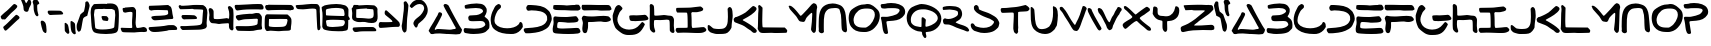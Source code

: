 SplineFontDB: 3.2
FontName: SkyLuke
FullName: Sky Luke
FamilyName: SkyLuke
Weight: Regular
Copyright: CC-0 public domain\n
UComments: "2020-6-18: Created with FontForge (http://fontforge.org)"
Version: 001.000
ItalicAngle: 0
UnderlinePosition: -83.3333
UnderlineWidth: 41.6667
Ascent: 800
Descent: 200
InvalidEm: 0
LayerCount: 2
Layer: 0 0 "Back" 1
Layer: 1 0 "Fore" 0
XUID: [1021 178 1911899458 7554]
FSType: 0
OS2Version: 0
OS2_WeightWidthSlopeOnly: 0
OS2_UseTypoMetrics: 1
CreationTime: 1592502783
ModificationTime: 1592508953
PfmFamily: 17
TTFWeight: 400
TTFWidth: 5
LineGap: 90
VLineGap: 0
OS2TypoAscent: 0
OS2TypoAOffset: 1
OS2TypoDescent: 0
OS2TypoDOffset: 1
OS2TypoLinegap: 90
OS2WinAscent: 0
OS2WinAOffset: 1
OS2WinDescent: 0
OS2WinDOffset: 1
HheadAscent: 0
HheadAOffset: 1
HheadDescent: 0
HheadDOffset: 1
OS2Vendor: 'PfEd'
Lookup: 258 0 0 "'kern' Horizontal Kerning in Latin lookup 0" { "'kern' Horizontal Kerning in Latin lookup 0-1" [180,18,2] "'kern' Horizontal Kerning in Latin lookup 0-2" [180,18,2] } ['kern' ('DFLT' <'dflt' > 'latn' <'dflt' > ) ]
MarkAttachClasses: 1
DEI: 91125
LangName: 1033 "" "" "" "Sky Luke" "" "" "" "" "" "" "" "" "" "" "" "" "" "" "" "A Jedi acknowledges pride, for quiet humility belies unexorcized vanity."
Encoding: UnicodeFull
UnicodeInterp: none
NameList: AGL For New Fonts
DisplaySize: -72
AntiAlias: 1
FitToEm: 0
WinInfo: 0 25 10
BeginPrivate: 0
EndPrivate
BeginChars: 1114112 79

StartChar: A
Encoding: 65 65 0
Width: 867
VWidth: 833
Flags: W
HStem: -22 135<404.559 537.031 540.265 683.625> -11 108<300.203 683.625> -5 21G<85.5 94.5> -2 106.733<169.005 251.299> 2 111<184.484 537.031 540.265 570.953> 693 20G<432.5 445.5> 693 20G<432.5 445.5>
VStem: 248 105<442.567 527.878>
LayerCount: 2
Fore
SplineSet
169 116 m 0x21
 169 107.397142274 175.395853425 104.733291299 184.039029623 104.733291299 c 0x11
 193.480212893 104.733291299 205.602857726 107.911746161 215 110 c 0
 225 112 237 113 252 113 c 0x09
 289 113 330 110 387 107 c 0
 455 104 497 97 539 97 c 0x41
 566 97 592 99 625 108 c 0
 636 111 648 113 656 113 c 0
 668 113 676 110 684 116 c 0
 691.520199368 121.231443039 694.336524378 127.638854667 694.336524378 134.418278681 c 0
 694.336524378 148.37324543 682.403382911 163.904477849 675 174 c 0
 670 181 656 204 645 225 c 0
 568 372 502 459 421 608 c 4
 403 641 389 671 389 676 c 0
 389 689 400 703 409 708 c 4
 414 711 427 713 438 713 c 0
 453 713 463 709 484 698 c 4
 508 685 511 683 523 660 c 4
 601 510 664 400 748 259 c 0
 774 216 784 193 814 152 c 0
 827 134 841 114 845 106 c 0
 853 93 853 92 847 78 c 0
 844 70 840 57 839 50 c 0
 837 34 805 -10 792 -13 c 0
 758 -20 728 -22 699 -22 c 0x85
 637 -22 582 -11 512 -11 c 0x41
 501 -11 480 -8 466 -5 c 0x21
 454 -2 386 2 296 2 c 0x09
 228 2 160 0 133 -2 c 0x11
 113 -4 99 -5 90 -5 c 0x21
 81 -5 76 -4 73 -2 c 0x11
 69 1 61 9 57 16 c 0
 53 23 42 38 33 49 c 0
 23.4470546428 61.1003974525 16.7332708632 69.144849794 16.7332708632 78.0412118133 c 0
 16.7332708632 83.1138850286 18.9160823334 88.4635344287 24 95 c 0
 28 100 38 119 47 138 c 0
 56 157 71 183 80 195 c 0
 129 260 166 348 208 414 c 0
 221 434 242 463 248 486 c 0
 254.405104166 511.620416663 263.321965028 539.752590022 293.13694062 539.752590022 c 0
 295.906107884 539.752590022 298.85555059 539.509910715 302 539 c 0
 329 535 353 517 353 486 c 0
 353 466 315 398 308 382 c 0
 274 304 222 227 183 151 c 0
 173 131 169 122 169 116 c 0x21
EndSplineSet
Validated: 524289
Kerns2: 12 -208 "'kern' Horizontal Kerning in Latin lookup 0-2" 67 -208 "'kern' Horizontal Kerning in Latin lookup 0-2" 73 -125 "'kern' Horizontal Kerning in Latin lookup 0-1" 18 -83 "'kern' Horizontal Kerning in Latin lookup 0-1" 19 -83 "'kern' Horizontal Kerning in Latin lookup 0-1" 20 -42 "'kern' Horizontal Kerning in Latin lookup 0-1" 23 -125 "'kern' Horizontal Kerning in Latin lookup 0-1" 24 -83 "'kern' Horizontal Kerning in Latin lookup 0-1" 72 -125 "'kern' Horizontal Kerning in Latin lookup 0-1" 75 -42 "'kern' Horizontal Kerning in Latin lookup 0-1"
EndChar

StartChar: B
Encoding: 66 66 1
Width: 677
Flags: W
HStem: -12 133<73.8275 454.9> 309 140<159.286 391.744> 641 114<135.534 451.781>
VStem: 501.67 91.3304<522.984 600.577> 558 103.444<187.059 271.604>
LayerCount: 2
Fore
SplineSet
340 755 m 0xf0
 421 755 492 743 534 705 c 0
 550 690 578 650 587 629 c 0
 592 618 593 606 593 580 c 0xf0
 593 543 591 532 581 508 c 0
 567 475 571 471 552 446 c 0
 543.900570347 435.74072244 539.299847932 430.437946799 539.299847932 425.368750887 c 0
 539.299847932 421.049885919 542.63939163 416.900570347 550 410 c 0
 556 405 571 392 584 382 c 0
 631 348 661 304 661 224 c 0
 661 217.333333333 661.444444444 210.666666667 661.444444444 203.111111111 c 0
 661.444444444 199.333333333 661.333333333 195.333333333 661 191 c 0
 659 148 657 136 651 127 c 0
 642 113 573 46 558 38 c 0
 537 27 507 15 479 9 c 0
 426 -3 343 -12 264 -12 c 0
 212 -12 162 -8 122 2 c 0
 99 8 55 9 41 21 c 0
 28 32 17 55 17 79 c 0
 17 101 22 127 36 133 c 0
 40 135 45 136 53 136 c 0
 62 136 75 135 95 133 c 0
 156 127 221 121 283 121 c 0
 365 121 443 131 503 162 c 0
 520 171 534 182 544 194 c 0
 554 207 558 215 558 224 c 0xe8
 558 243 534 280 522 289 c 0
 502 304 474 309 433 309 c 0
 384 309 315 304 258 304 c 0
 198 304 166 306 146 332 c 0
 140 339 131 378 131 396 c 0
 131 411 150 438 159 444 c 0
 165 448.5 177.1875 449.0625 189.65625 449.0625 c 0
 193.8125 449.0625 198 449 202 449 c 0
 300 449 386 455 452 501 c 0
 470 513 488 529 493 536 c 0
 498.936951095 544.635565229 501.669594162 550.649423889 501.669594162 557.343230702 c 0
 501.669594162 563.051728332 499.682217386 569.254733709 496 578 c 0
 493 585 487 594 482 599 c 0
 448 631 388 641 322 641 c 0
 238 641 142 626 69 622 c 1
 57 633 l 2
 47 643 45 647 43 672 c 0
 42 681 42 687 42 692 c 0
 42 701 43 703 47 707 c 0
 51 711 70 718 90 723 c 0
 153 739 250 755 340 755 c 0xf0
EndSplineSet
Validated: 524289
EndChar

StartChar: C
Encoding: 67 67 2
Width: 836
Flags: W
HStem: -29 143<313.893 585.69> 694 20G<215 224> 694 20G<215 224>
VStem: 17 95<227.154 425.076>
LayerCount: 2
Fore
SplineSet
50 172 m 0xd0
 50 179 28 216 28 226 c 0
 28 254 21 267 18 306 c 0
 17 316 17 324 17 332 c 0
 17 349 18 364 21 383 c 0
 37 483 70 554 113 629 c 0
 135 667 151 685 187 703 c 0
 199 709 213 714 217 714 c 0
 231 714 259 696 265 687 c 0
 270 680 275 661 275 647 c 0
 275 640 274 634 271 628 c 0
 268 621 256 608 245 599 c 0
 234 590 218 576 210 568 c 0
 175 533 112 410 112 311 c 0
 112 279 118 250 134 227 c 0
 186 150 308 114 429 114 c 0
 541 114 653 145 709 204 c 0
 721 217 730 231 733 240 c 0
 736.687154238 254.748616953 745.472473368 270.346928054 761.705672424 270.346928054 c 0
 763.083018528 270.346928054 764.513982632 270.234634321 766 270 c 0
 784 267 808 242 812 225 c 0
 814 217 817 196 821 149 c 1
 802 117 l 2
 763 50 680 -17 586 -27 c 0
 568 -29 546 -29 522 -29 c 0
 367 -29 223 1 133 70 c 0
 105 91 74 116 59 146 c 0
 54 157 50 169 50 172 c 0xd0
EndSplineSet
Validated: 524289
EndChar

StartChar: D
Encoding: 68 68 3
Width: 735
Flags: W
HStem: 552 144<102.649 412.792> 562 134<135.905 412.792>
VStem: 604 115<281.008 445.843>
LayerCount: 2
Fore
SplineSet
210 562 m 0x60
 193 562 154 552 135 552 c 0
 104.422935521 552 81.7814617772 590.235119001 81.7814617772 625.651433608 c 0
 81.7814617772 631.932624879 82.4936290221 638.125153186 84 644 c 0
 86 652 95 667 119 695 c 1
 146 696 l 2
 153 696 161 696 169 696 c 0
 179 696 191 696 198 696 c 0xa0
 391 684 507 677 614 577 c 0
 654 540 668 525 671 514 c 0
 673 506 681 490 689 476 c 0
 704 451 719 399 719 359 c 0
 719 324 715 309 702 281 c 0
 677 226 664 175 622 136 c 0
 610 125 586 106 568 95 c 0
 461 29 358 6 194 -8 c 0
 174 -10 149 -11 117 -11 c 0
 101 -11 84 -11 65 -10 c 1
 50 7 l 2
 36 22 17 48 17 72 c 0
 17 89 28 107 41 112 c 0
 47 114 81 118 115 120 c 0
 292 132 449 143 547 231 c 0
 564 247 573 259 604 322 c 1
 603 366 l 2
 602 408 602 411 588 436 c 0
 530 545 363 557 211 562 c 0
 210 562 l 0x60
EndSplineSet
Validated: 524289
EndChar

StartChar: I
Encoding: 73 73 4
Width: 800
Flags: W
HStem: -0 127<425.964 717.581> 4 120<55.2344 311.148> 508 114<59 297.76>
VStem: 317 99<135.193 502.76>
LayerCount: 2
Fore
SplineSet
225 9 m 0xb0
 177 9 118 4 80 4 c 0
 65 4 60 6 55 9 c 0
 43 16 17 52 17 70 c 0
 17 92 25 117 40 124 c 0x70
 60 133 300 123 312 135 c 0
 316 139 317 151 317 206 c 0
 317 276 315 400 311 440 c 0
 307 486 304 498 298 503 c 0
 293 507 281 508 153 508 c 0
 127 508 96 508 59 508 c 1
 48 519 l 2
 37 530 27 558 27 581 c 0
 27 595 32 617 37 622 c 0
 42 626 69 627 193 628 c 0
 276 629 370 631 401 634 c 0
 484 641 551 655 629 660 c 4
 634 660 642 659 649 656 c 0
 662 650 702 617 706 603 c 0
 708 596 707 588 702 577 c 0
 697 565 691 559 677 551 c 0
 667 545 649 539 639 537 c 0
 571 525 583 517 509 517 c 0
 489 517 464 518 428 519 c 1
 417 508 l 2
 408 498 406 495 408 484 c 0
 409 477 415 393 416 317 c 0
 417 219 416 187 420 168 c 0
 423 153 426 141 426 139 c 0
 426 137 429 134 434 131 c 0
 438 128 443 127 456 127 c 0
 545 127 641 148 713 148 c 0
 719 148 728 145 734 142 c 0
 745 136 780 103 783 90 c 0
 784 85 783 73 780 64 c 0
 775 49 771 46 753 35 c 0
 698 4 656 0 580 -0 c 0
 435 0 372 9 225 9 c 0xb0
EndSplineSet
Validated: 1
EndChar

StartChar: E
Encoding: 69 69 5
Width: 730
Flags: W
HStem: -10 137<135.507 626.743> 267 142<192.369 582.369> 280 140<66 307.251> 561 129<47.1898 557.691 561.515 689.717> 562 138<258.718 673.62>
VStem: 17 112<104 250.678>
LayerCount: 2
Fore
SplineSet
664 561 m 0x94
 647 561 631 562 600 562 c 0x8c
 532 562 422 561 321 561 c 0
 213 561 115 563 90 568 c 0
 72 572 54 578 47 583 c 0
 32 594 30 595 30 620 c 0
 30 642 34 681 39 683 c 0
 48 688 69 690 93 690 c 0x94
 150 690 300 689 357 689 c 0
 369 689 377 689 379 689 c 0
 445 694 490 700 561 700 c 0x8c
 572 700 582 699 594 699 c 0
 652 698 666 696 674 691 c 0
 685 683 715 628 715 611 c 0
 715 592 702 575 690 567 c 0
 684 563 676 561 664 561 c 0x94
34 358 m 0
 34 397 47 420 85 420 c 0xa4
 95 420 110 420 124 418 c 4
 181 412 262 409 337 409 c 0
 353 409 368 410 383 410 c 4
 465 411 529 429 585 429 c 4
 602 429 608 427 618 418 c 4
 630 407 660 363 664 344 c 4
 664.36932394 342.245711284 664.542572632 340.423222481 664.542572632 338.554573026 c 0
 664.542572632 320.184627022 647.799697194 297.353683104 636 291 c 4
 604 273 504 267 426 267 c 0xc4
 394 267 366 268 347 270 c 4
 325 272 240 280 190 280 c 0xa4
 173 280 161 280 155 277 c 4
 149 274 143 269 142 266 c 4
 137 253 129 211 129 180 c 0
 129 165 131 151 136 146 c 0
 151 131 206 127 275 127 c 0
 398 127 564 142 615 142 c 0
 669 142 681 130 698 94 c 0
 703.875632692 80.779826443 711.369533799 67.0202300809 711.369533799 53.1173921972 c 0
 711.369533799 48.0907447131 710.389913222 43.0453723565 708 38 c 0
 700 21 673 6 649 3 c 0
 580 -7 494 -10 409 -10 c 0
 318 -10 227 -6 156 -0 c 0
 128 2 94 6 80 8 c 0
 50 12 39 24 27 43 c 0
 22 51 17 91 17 117 c 0
 17 155 32 195 37 231 c 4
 39 249 40 261 40 274 c 0
 40 292 34 341 34 358 c 0
EndSplineSet
Validated: 524289
EndChar

StartChar: F
Encoding: 70 70 6
Width: 780
Flags: W
HStem: 272 138<180.106 494.76> 280 150<502.283 703.503> 283 137<270.127 605.686> 570 130<29.3494 522.95>
VStem: 36 120<14.4057 118.969> 48 128<122.153 268.903>
LayerCount: 2
Fore
SplineSet
479 700 m 0x10
 513 700 565 701 599 701 c 0
 658 701 687 699 695 697 c 4
 703 695 716 687 724 680 c 4
 735 670 764 618 764 594 c 0
 764 587 753 581 715 563 c 5
 596 561 l 6
 568 561 545 560 527 560 c 0
 439 560 455 570 368 570 c 0
 321 570 90 565 77 565 c 0
 55 565 36 580 27 595 c 4
 20 607 17 631 17 661 c 0
 17 681 20 687 32 704 c 5
 136 705 l 6
 146 705 157 705 166 705 c 0
 301 705 342 700 479 700 c 0x10
33 120 m 0
 33 166 48 208 48 249 c 0
 48 264 46 280 39 294 c 0
 29 315 23 337 19 360 c 0
 19 361 19 362 19 364 c 0
 19 383 37 410 48 419 c 0
 56.8921192654 426.845987587 65.2370427866 429.767213477 74.7520869702 429.767213477 c 0
 83.427953895 429.767213477 93.0766459785 427.338539126 105 424 c 0
 139 415 205 410 266 410 c 0x94
 355 410 382 418 482 420 c 0x34
 542 421 582 430 621 430 c 0
 640 430 660 428 681 422 c 0
 699 417 738 378 743 359 c 0
 745.32455532 350.864056379 746.748517734 344.679397388 746.748517734 339.341131844 c 0
 746.748517734 330.900592906 743.188611699 324.576037586 734 316 c 0
 725 308 711 301 683 292 c 0
 652 282 630 280 607 280 c 0x54
 579 280 549 283 500 283 c 0x34
 387 283 352 272 265 272 c 0
 254 272 241 272 230 272 c 0
 201 272 182 271 180 269 c 0
 178 267 176 260 176 254 c 0x94
 176 235 177 212 177 187 c 0
 177 152 175 116 168 93 c 0
 163 76 157 55 156 46 c 0
 152 17 130 -7 99 -7 c 0
 76 -7 64 5 52 21 c 0
 38 40 43 47 36 69 c 0x98
 34 76 33 98 33 120 c 0
EndSplineSet
Validated: 524289
EndChar

StartChar: G
Encoding: 71 71 7
Width: 926
Flags: W
HStem: -43 135<301.371 550.316> 296 144<450.077 813.672> 679 20G<153.5 168.5> 679 20G<153.5 168.5>
VStem: 17 118<246.34 437.922>
LayerCount: 2
Fore
SplineSet
106 667 m 0xe8
 119 681 142 699 165 699 c 0
 172 699 184 696 192 693 c 0
 201 690 217 676 234 657 c 0
 256 633 262 624 262 615 c 0
 262 593 234 564 219 552 c 0
 208 543 198 530 191 516 c 0
 166 463 135 399 135 332 c 0
 135 299 142 266 161 232 c 0
 170 215 185 193 194 183 c 0
 237 132 328 92 428 92 c 0
 455 92 482 95 510 101 c 0
 633 130 660 176 733 255 c 4
 743.210907152 265.849088849 749.756331398 271.403591279 758.094508975 271.403591279 c 0
 762.821854298 271.403591279 768.125452243 269.61818303 775 266 c 4
 781 263 791 255 796 249 c 4
 801 244 821 230 821 215 c 0
 821 213 821 211 820 209 c 4
 723 14 638 -43 442 -43 c 0
 374 -43 363 -42 336 -35 c 0
 277 -19 268 -14 212 24 c 0
 183 44 144 76 123 95 c 0
 94 122 83 135 76 151 c 0
 37 238 17 290 17 406 c 0
 17 414 17 423 17 432 c 0
 17 447 19 438 22 454 c 0
 25 470 36 504 46 530 c 0
 68 589 70 626 106 667 c 0xe8
531 296 m 0
 522 296 512 295 504 295 c 0
 469 295 452 305 444 332 c 0
 440 346 431 388 431 409 c 0
 431 425 438 431 452 434 c 0
 459 436 508 440 541 440 c 0
 567 440 591 437 611 437 c 0
 643 437 691 442 733 444 c 4
 768 446 798 449 799 450 c 4
 800 451 807 452 814 452 c 4
 853 452 874 423 892 398 c 4
 899 388 906 377 908 372 c 4
 910 367 910 358 908 349 c 4
 902 323 861 313 826 309 c 4
 766 302 671 298 603 294 c 4
 598 294 592 293 587 293 c 0
 564 293 545 296 531 296 c 0
EndSplineSet
Validated: 524289
EndChar

StartChar: H
Encoding: 72 72 8
Width: 654
Flags: W
HStem: 1 21G<592.5 610.5> 323 109<140.193 373.436> 334 116<229.543 508.7> 708.606 20G<42.9609 52.8932> 708.606 20G<42.9609 52.8932>
VStem: 19 112<436.325 696.748> 19 104<88.6566 316.853 436.325 699.759> 523 115<25.471 179.501>
LayerCount: 2
Fore
SplineSet
157 46 m 0xc3
 157 27 140 10 122 10 c 0
 101 10 80 26 65 39 c 0
 56 47 43 62 36 72 c 0
 24 90 23 93 19 155 c 0xc3
 17 180 17 206 17 242 c 0
 17 329 21 458 21 555 c 0
 21 612 20 657 19 666 c 0
 18 675 17 681 17 686 c 0
 17 704.35505646 33.8454048832 728.60600463 52.0762967632 728.60600463 c 0
 53.7101129208 728.60600463 55.3550564604 728.411235885 57 728 c 0
 72 724 99 711 107 700 c 0
 111 695 118 681 122 670 c 0
 129 653 131 524 131 488 c 0
 131 445 131 443 140 436 c 0
 144 433 156 432 172 432 c 0xd5
 222 432 313 443 333 446 c 0
 348 449 362 450 374 450 c 0
 410 450 436 441 478 436 c 0
 519 431 550 436 577 419 c 0
 593 409 598 403 611 378 c 0
 623 353 625 348 625 324 c 0
 625 278 621 231 621 181 c 0
 621 149 622 118 629 91 c 0
 633 75 638 56 638 40 c 0
 638 22 619 1 602 1 c 0
 583 1 557 14 546 24 c 0
 538 31 528 45 523 55 c 0
 515 71 524 266 511 307 c 0
 503 331 473 334 442 334 c 0xa5
 390 334 340 321 282 321 c 0
 251 321 215 323 186 323 c 0
 160 323 140 321 133 317 c 0
 128 314 126 303 124 255 c 0
 123 239 123 225 123 213 c 0
 123 163 131 124 146 85 c 0
 154 63 157 54 157 46 c 0xc3
EndSplineSet
Validated: 524289
EndChar

StartChar: J
Encoding: 74 74 9
Width: 659
Flags: W
HStem: -14 125<149.76 430.781> 643.11 20G<558.116 569.581> 643.11 20G<558.116 569.581>
VStem: 523 120<257.074 614.852>
LayerCount: 2
Fore
SplineSet
17 165 m 0xd0
 17 193.190680084 17.9449636666 210.041796169 39.1253233007 210.041796169 c 0
 39.7333854982 210.041796169 40.3581255838 210.027907583 41 210 c 0
 47 210 57 208 61 205 c 0
 80 194 106 169 126 152 c 0
 152 130 154 126 191 120 c 0
 220 115 259 111 298 111 c 0
 350 111 401 117 431 132 c 0
 438 135 451 145 461 154 c 0
 474 166 483 180 497 210 c 0
 517 252 523 331 523 414 c 0
 523 485 519 559 515 616 c 1
 527 634 l 2
 537.4457593 649.66863895 549.56162912 663.110463872 566.670575652 663.110463872 c 0
 572.492011161 663.110463872 578.8915186 661.5542407 586 658 c 0
 592 655 604 644 612 634 c 0
 632 609 643 527 643 453 c 0
 643 420 640 389 636 365 c 0
 625 305 614 199 614 156 c 0
 614 148 607 131 596 113 c 0
 586 96 568 72 557 59 c 0
 499 -8 454 -12 320 -13 c 4
 308 -13 297 -14 287 -14 c 0
 228 -14 217 -12 193 -6 c 0
 162 2 109 17 85 29 c 0
 71 36 38 71 30 83 c 0
 21 97 17 139 17 165 c 0xd0
EndSplineSet
Validated: 524289
EndChar

StartChar: K
Encoding: 75 75 10
Width: 610
Flags: W
HStem: 266 134<39.2561 101.909> 642.814 20G<505.242 517.404> 642.814 20G<505.242 517.404>
LayerCount: 2
Fore
SplineSet
487 655 m 0xc0
 494.371633324 660.602441326 501.656321083 662.814005634 508.828426045 662.814005634 c 0
 525.979644853 662.814005634 542.487037325 650.166750672 558 641 c 0
 580 627 584 622 589 599 c 0
 590 593 589 584 586 578 c 0
 541 490 378 404 287 356 c 0
 266 345 247 333 245 330 c 0
 243.677072547 328.015608821 243.092484161 326.167947099 243.092484161 324.438926518 c 0
 243.092484161 315.712222849 257.984391179 310.007804411 268 305 c 0
 278 300 300 288 317 278 c 0
 392 234 498 170 560 107 c 0
 574 92 588 77 590 72 c 0
 593.462500866 65.0749982672 594.938673076 58.2918771527 594.938673076 51.8584781721 c 0
 594.938673076 34.1376054356 583.738460472 19.0701915746 572 11 c 0
 563 5 559 3 548 3 c 0
 509 3 490 12 472 34 c 0
 450 61 433 68 398 90 c 0
 350 120 330 139 279 172 c 0
 218 212 123 232 53 266 c 0
 41 272 35 278 27 294 c 0
 20 309 17 320 17 334 c 0
 17 353 17 355 38 377 c 0
 59 399 60 400 79 400 c 0
 96 400 203 449 215 455 c 0
 225 461 239 467 245 470 c 0
 340 509 412 600 487 655 c 0xc0
EndSplineSet
Validated: 524289
EndChar

StartChar: L
Encoding: 76 76 11
Width: 771
Flags: W
HStem: -1 140<144.156 694> 662 20G<48.5 56> 662 20G<48.5 56>
VStem: 20 115<144.151 416.512> 31 104<222.344 293.815 296.213 578.778> 38 101<316.685 637.398>
LayerCount: 2
Fore
SplineSet
29 652 m 0xc4
 29 664 43 682 54 682 c 0
 58 682 67 679 75 675 c 0
 83 671 101 656 139 616 c 1xc4
 135 478 l 2xc8
 133 402 132 320 132 295 c 0
 132 270 133 227 135 199 c 0
 137 164 140 147 144 144 c 0
 147 141 171 140 210 139 c 0
 243 139 366 138 694 136 c 1
 723 107 l 2
 744 86 753 74 755 65 c 0
 755.448757276 62.7562136209 755.651379661 60.1991646534 755.651379661 57.449349268 c 0
 755.651379661 41.8162957828 749.102485448 19.9528996898 744 14 c 0
 742 11 736 7 731 5 c 0
 727 4 543 -1 491 -1 c 0
 443 -1 411 0 397 2 c 0
 386 3 372 4 356 4 c 0
 306 4 236 -1 178 -1 c 0
 103 -1 79 4 49 44 c 0
 39 58 28 79 23 91 c 0
 19 103 17 109 17 116 c 0
 17 121 18 127 20 136 c 0xd0
 26 162 28 454 31 489 c 0xc8
 34 523 38 554 38 580 c 0
 38 604 29 631 29 652 c 0xc4
EndSplineSet
Validated: 524289
Kerns2: 18 -167 "'kern' Horizontal Kerning in Latin lookup 0-1" 19 -125 "'kern' Horizontal Kerning in Latin lookup 0-1" 20 -83 "'kern' Horizontal Kerning in Latin lookup 0-1" 23 -167 "'kern' Horizontal Kerning in Latin lookup 0-1" 24 -167 "'kern' Horizontal Kerning in Latin lookup 0-1" 72 -167 "'kern' Horizontal Kerning in Latin lookup 0-1" 73 -125 "'kern' Horizontal Kerning in Latin lookup 0-1" 75 -83 "'kern' Horizontal Kerning in Latin lookup 0-1"
EndChar

StartChar: M
Encoding: 77 77 12
Width: 745
Flags: W
VStem: 576 125<41.5496 298.391> 606 108<253.849 495.81>
LayerCount: 2
Fore
SplineSet
621 736 m 4x40
 632 742 643 746 644 746 c 4
 659 746 689 732 699 723 c 4
 709 714 715 703 722 680 c 4
 728 663 730 653 730 643 c 0
 730 628 725 612 721 599 c 4
 718 589 715 558 714 526 c 4x40
 709 399 708 252 701 121 c 4
 698 64 696 47 690 35 c 4
 682.531060304 19.3152266384 667.252212182 2.5147520732 648.33000814 2.5147520732 c 0
 641.917687052 2.5147520732 635.086968851 4.44409145278 628 9 c 4
 612 20 590 48 582 69 c 4
 578 79 576 84 576 92 c 0x80
 576 98 577 106 579 118 c 4
 596 232 600 327 605 437 c 4
 606 450 606 460 606 469 c 0
 606 484 605 492 603 496 c 4
 601 501 595 505 591 505 c 4
 587 505 574 496 562 485 c 4
 532 458 459 392 445 352 c 4
 443 346 438 333 436 325 c 4
 431 305 410 277 383 277 c 0
 380 277 376 277 373 278 c 4
 335 288 309 281 283 302 c 4
 274 309 260 330 247 352 c 4
 235 373 217 401 207 415 c 4
 194 433 49 588 43 604 c 4
 40 613 33 630 27 642 c 4
 21 654 17 666 17 669 c 4
 17 672 20 677 25 680 c 4
 31 684 38 685 49 683 c 4
 116 671 190 576 232 528 c 4
 245 513 266 488 277 472 c 4
 288 456 303 440 308 436 c 4
 317 429 318 429 328 434 c 4
 334 437 355 456 374 476 c 4
 447 553 522 628 587 709 c 4
 595 719 609 730 621 736 c 4x40
EndSplineSet
Validated: 524289
EndChar

StartChar: N
Encoding: 78 78 13
Width: 743
Flags: W
HStem: 629 114<274.598 495.217>
VStem: 16.6864 132.376<20.4472 480.292> 584 143<75.3674 324.627>
LayerCount: 2
Fore
SplineSet
21 94 m 0
 21 113 17 157 17 169 c 0
 17 177 18 233 19 299 c 0
 23 543 75 682 265 731 c 0
 298 739 331 743 365 743 c 0
 411 743 456 735 499 720 c 4
 554 701 578 692 612 656 c 0
 629 638 641 620 655 592 c 0
 697 508 696 397 709 291 c 0
 717 230 719 145 726 87 c 0
 726 84 727 80 727 76 c 0
 727 47 710 21 683 21 c 0
 659 21 628 42 617 57 c 0
 611 65 604 79 600 86 c 0
 588 110 584 271 584 320 c 0
 584 419 571 500 543 576 c 0
 532 605 527 607 497 620 c 0
 481 627 455 629 426 629 c 0
 365 629 290 617 265 603 c 0
 149.259259259 537.259259259 144.972565158 402.074074074 144.972565158 215.702585988 c 0
 144.972565158 200.792866941 145 185.555555556 145 170 c 0
 145 111 146 64 147 57 c 0
 148.368092477 50.7067746036 149.062381225 45.6114225044 149.062381225 41.2632733046 c 0
 149.062381225 29.7201385766 144.169341063 23.4429595586 134 14 c 0
 122.636916615 3.77322495392 106.109046671 -2.25716101204 89.3681817576 -2.25716101204 c 0
 76.6436905758 -2.25716101204 63.7961457693 1.22677504608 53 9 c 0
 38 19 27 30 20 48 c 0
 17.5384615385 53.5384615385 16.6863905325 57.9408284024 16.6863905325 62.0227583068 c 0
 16.6863905325 71.2071005917 21 78.7692307692 21 94 c 0
EndSplineSet
Validated: 524289
EndChar

StartChar: O
Encoding: 79 79 14
Width: 811
Flags: W
HStem: 30 110<250.057 485.069> 615 113<317.622 583.382>
VStem: 17 122<242.061 429.269> 671 124<362.476 537.058>
LayerCount: 2
Fore
SplineSet
397 717 m 0
 442 717 442 728 490 728 c 0
 599 728 672 648 732 593 c 0
 778 552 795 493 795 430 c 0
 795 344 761 253 717 197 c 0
 652 114 608 66 486 37 c 0
 466 32 455 30 427 30 c 0
 414 30 396 30 373 31 c 0
 218 35 148 76 80 161 c 0
 41 210 17 295 17 379 c 0
 17 455 38 541 85 582 c 0
 141 631 247 696 335 711 c 0
 353 714 380 717 397 717 c 0
484 615 m 0
 423 615 386 613 344 602 c 0
 226 572 139 440 139 325 c 0
 139 230 199 146 352 141 c 0
 373 140 394 140 410 140 c 0
 442 140 453 139 471 152 c 0
 478 157 492 166 502 172 c 0
 585 220 671 356 671 465 c 0
 671 548 622 615 484 615 c 0
EndSplineSet
Validated: 33
EndChar

StartChar: P
Encoding: 80 80 15
Width: 646
Flags: W
HStem: -6.57502 21G<152.328 166.891> 610 114<43.4422 274.593> 617 128<112.609 441.881>
VStem: 491 139<516.75 595.716>
LayerCount: 2
Fore
SplineSet
72 409 m 0xb0
 92 409 134 407 154 407 c 0
 180 407 196 409 215 413 c 0
 284 426 354 441 411 467 c 0
 437 479 466 506 480 532 c 0
 488 547 491 556 491 563 c 0
 491 583 470 599 453 603 c 0
 406 615 383 617 296 617 c 0xb0
 237 617 172 616 152 613 c 0
 138 611 125 610 112 610 c 0
 89 610 52 615 43 621 c 0
 31.9127261245 629.711429474 16.4351793208 662.882950976 16.4351793208 687.732661949 c 0
 16.4351793208 694.26090353 17.5033776076 700.214807081 20 705 c 0
 22 709 30 716 37 719 c 0
 45 723 63 724 84 724 c 0xd0
 124 724 151 735 185 739 c 0
 215 743 246 745 276 745 c 0
 420 745 555 703 604 618 c 0
 619 592 630 564 630 528 c 0
 630 470 596 430 560 398 c 0
 478 324 375 315 227 306 c 0
 183 303 175 302 168 296 c 0
 161 290 159 285 161 271 c 0
 171 190 191 111 200 37 c 0
 201 31 201 27 201 24 c 0
 201 4.41763566416 178.298635615 -6.5750232289 155.483669279 -6.5750232289 c 0
 149.171705454 -6.5750232289 142.851046517 -5.73364341253 137 -4 c 0
 113 3 108 9 94 34 c 0
 56 103 62 216 41 301 c 4
 36 323 29 351 26 362 c 0
 23.2782557176 371.299292965 21.8940474797 378.798056639 21.8940474797 384.834664425 c 0
 21.8940474797 405.413082118 37.9797290356 409 72 409 c 0xb0
EndSplineSet
Validated: 524289
EndChar

StartChar: U
Encoding: 85 85 16
Width: 713
Flags: W
HStem: -5 122<251.627 408.305> 659 1G<33 37 579.5 588.5> 659 1G<33 37 579.5 588.5>
VStem: 572 125<310.94 604.335>
LayerCount: 2
Fore
SplineSet
572 645 m 0xd0
 572 656 576 679 583 679 c 4
 594 679 636 657 644 651 c 4
 650 647 658 638 662 632 c 4
 688 590 697 526 697 458 c 0
 697 381 686 299 676 236 c 4
 672 209 670 197 658 183 c 4
 646 170 635 146 626 128 c 4
 621 119 612 107 606 102 c 4
 600 97 582 81 565 65 c 4
 513 16 445 -5 376 -5 c 0
 273 -5 168 41 110 105 c 4
 94 122 79 140 76 146 c 4
 4 269 23 416 17 595 c 4
 17 608 17 618 17 626 c 0
 17 645 18 651 22 654 c 4
 25 657 31 660 35 660 c 4
 39 660 46 658 52 655 c 4
 58 652 72 639 84 627 c 4
 102 608 106 602 108 586 c 4
 130 420 110 266 187 164 c 4
 206 139 221 127 257 121 c 4
 271 119 291 117 301 117 c 0
 325 117 372 127 391 132 c 4
 413 138 473 171 486 186 c 4
 553 265 577 386 577 524 c 0
 577 557 575 620 573 632 c 4
 572 636 572 641 572 645 c 0xd0
EndSplineSet
Validated: 1
EndChar

StartChar: S
Encoding: 83 83 17
Width: 750
Flags: W
HStem: 5 129<207.836 472.574> 669 20G<148.5 167> 669 20G<148.5 167>
VStem: 98 122<586.194 666.648> 601.944 132.056<231.131 304.786>
LayerCount: 2
Fore
SplineSet
98 629 m 0xd8
 98 659 106 663 124 677 c 0
 135 686 142 689 155 689 c 0
 179 689 202 666 212 649 c 0
 218 639 220 629 220 614 c 0
 220 603 222 590 225 586 c 0
 228 582 245 573 264 564 c 0
 328 534 455 504 512 470 c 0
 574 434 650 404 690 344 c 4
 700 329 714 305 721 289 c 0
 728 273 734 254 734 247 c 0
 734 227 719 186 715 168 c 0
 712 153 706 146 673 114 c 0
 648 90 622 70 600 57 c 0
 547 26 450 5 356 5 c 0
 295 5 234 14 189 34 c 0
 162 46 136 48 109 60 c 0
 88 69 48 110 38 130 c 0
 30 145 17 182 17 205 c 0
 17 228 33 244 57 244 c 0
 84 244 107 221 117 201 c 0
 122 190 131 180 138 176 c 0
 145 172 170 163 194 156 c 0
 239 142 289 134 338 134 c 0
 446 134 549 170 590 246 c 0
 596.767292358 258.406702656 601.94443729 268.587198916 601.94443729 277.617588032 c 0
 601.94443729 284.600201409 598.849061464 290.895174417 591 297 c 0
 572 312 545 326 521 340 c 0
 509 347 494 355 489 357 c 0
 438 373 337 412 293 434 c 0
 266 447 190 488 167 507 c 0
 148 523 106 565 101 590 c 0
 100 598 98 616 98 629 c 0xd8
EndSplineSet
Validated: 524289
EndChar

StartChar: T
Encoding: 84 84 18
Width: 755
Flags: W
HStem: 512 121<30.7566 296.186> 680 20G<637.5 640.5> 680 20G<637.5 640.5>
VStem: 333 122<28.7234 423.328> 345 107<155.979 510.669> 355 100<6.7154 134.022>
LayerCount: 2
Fore
SplineSet
298 520 m 0xc8
 261 520 114 512 68 512 c 0
 46 512 43 515 33 530 c 0
 25 542 17 569 17 590 c 0
 17 605 23 621 32 627 c 0
 39 631 53 633 100 633 c 0
 101 633 l 0
 185 633 214 642 295 647 c 0
 379 653 421 656 497 671 c 0
 528 677 571 686 593 691 c 0
 615 696 636 700 639 700 c 0
 642 700 653 695 664 688 c 0
 688 673 713 661 728 639 c 0
 734 630 739 619 739 612 c 0
 739 605 734 593 728 584 c 0
 721 573 711 565 696 558 c 0
 661 541 510 547 469 536 c 0
 464 535 457 530 453 527 c 1
 453 527 452 408 452 308 c 0xc8
 452 240 453 181 454 176 c 0
 456 167 456 158 456 149 c 0
 456 134 450 94 450 79 c 0
 450 67 455 56 455 46 c 0xd0
 455 30 438 3 430 -4 c 0
 424 -9 415 -13 410 -13 c 0
 396 -13 362 19 355 28 c 0xc4
 346 40 342 80 336 96 c 0
 334 102 333 114 333 135 c 0xd0
 333 249 345 328 345 428 c 0
 345 434 345 440 345 447 c 0
 345 493 344 504 338 511 c 0
 332 518 322 520 298 520 c 0xc8
EndSplineSet
Validated: 1
Kerns2: 0 -125 "'kern' Horizontal Kerning in Latin lookup 0-2" 25 -125 "'kern' Horizontal Kerning in Latin lookup 0-2"
EndChar

StartChar: W
Encoding: 87 87 19
Width: 885
Flags: W
HStem: 629 20G<779 795>
VStem: 17 103<518.837 605.203>
LayerCount: 2
Fore
SplineSet
764 638 m 0
 772 647 774 649 784 649 c 0
 806 649 815 646 835 632 c 0
 847 624 860 612 863 607 c 0
 866 602 869 592 869 584 c 0
 869 574 867 566 860 559 c 0
 855 553 841 536 831 520 c 0
 821 504 810 477 808 470 c 0
 806 463 787 446 777 431 c 0
 744 383 718 333 690 268 c 0
 676 235 660 202 655 195 c 0
 650 188 644 155 641 144 c 4
 638 133 633 116 628 108 c 4
 622 97 613 90 570 68 c 5
 553 74 l 6
 540 79 532 85 517 105 c 4
 506 119 495 138 493 146 c 4
 491 154 481 191 471 208 c 0
 421 294 372 419 306 491 c 0
 280 519 286 534 274 564 c 0
 270.257060132 572.925471993 268.337855026 581.768046952 268.337855026 589.835564886 c 0
 268.337855026 609.788196044 280.077145799 625 305 625 c 0
 320 625 358 603 366 596 c 0
 383 581 402 546 414 522 c 0
 442 467 484 361 521 306 c 0
 531 291 543 277 549 273 c 0
 553.764821223 269.724185409 557.465414886 268.310769049 560.497941462 268.310769049 c 0
 567.648467502 268.310769049 571.084609285 276.16921857 576 286 c 0
 586 306 618 388 631 406 c 0
 638 415 661 444 673 469 c 0
 685 494 700 533 708 545 c 0
 716 557 729 579 738 592 c 0
 747 605 754 618 754 621 c 0
 754 624 758 631 764 638 c 0
17 582 m 0
 17 609 20 617 40 622 c 0
 45.25 623.25 49.8125 623.8125 53.953125 623.8125 c 0
 66.375 623.8125 75 618.75 87 612 c 0
 109 600 112 596 120 568 c 0
 124 556 137 526 150 503 c 0
 163 480 180 441 188 426 c 0
 237 338 295 237 346 150 c 4
 356 133 364 115 364 109 c 4
 364 92 342 74 330 67 c 4
 323.708286934 63.5395578136 318.109322801 62.0583982926 312.922913332 62.0583982926 c 0
 301.622844747 62.0583982926 292.2812152 69.089613493 282 78 c 4
 274 85 258 107 246 128 c 4
 174 248 120 340 55 471 c 0
 18 545 17 559 17 582 c 0
EndSplineSet
Validated: 524289
Kerns2: 0 -125 "'kern' Horizontal Kerning in Latin lookup 0-1" 25 -125 "'kern' Horizontal Kerning in Latin lookup 0-2"
EndChar

StartChar: Y
Encoding: 89 89 20
Width: 698
Flags: W
HStem: 646 13.3393G<64.9119 75.1141 600 611> 646 13.3393G<64.9119 75.1141 600 611>
VStem: 262.015 115.985<63.1318 288.851> 576 106<551.281 639.371>
LayerCount: 2
Fore
SplineSet
588 659 m 0xb0
 592 663 598 666 602 666 c 0
 620 666 647 652 658 642 c 0
 677 624 682 591 682 556 c 0
 682 491 658 420 627 387 c 0
 579 336 525 303 430 297 c 0
 399 295 384 293 381 289 c 0
 379 286 378 272 378 253 c 0
 378 218 381 163 381 121 c 0
 381 77 381 56 361 37 c 4
 351 27 346 25 333 25 c 0
 318 25 315 27 298 45 c 4
 267 77 261 108 261 174 c 0
 261 199 262 224 262 246 c 0
 262 250.434782609 262.015122873 254.536862004 262.015122873 258.334511383 c 0
 262.015122873 298.209829868 260.347826087 304.52173913 222 310 c 0
 112 325 60 387 17 475 c 1
 20 515 l 2
 22 537 25 572 27 594 c 0
 30 632 29 646 51 656 c 0
 56.0455488499 658.374375929 61.8838937855 659.339336595 67.9398582687 659.339336595 c 0
 82.2882936393 659.339336595 97.8583608852 653.922421062 107 649 c 0
 113 646 124 636 130 627 c 0
 139 614 141 609 141 591 c 0
 141 569 140 548 140 530 c 0
 140 464 152 427 249 423 c 0
 276 422 308 419 320 416 c 0
 329 414 338 414 348 414 c 0
 358 414 369 414 385 416 c 0
 491 427 561 526 576 623 c 0
 579 643 583 655 588 659 c 0xb0
EndSplineSet
Validated: 524289
Kerns2: 0 -83 "'kern' Horizontal Kerning in Latin lookup 0-2" 25 -83 "'kern' Horizontal Kerning in Latin lookup 0-2"
EndChar

StartChar: Q
Encoding: 81 81 21
Width: 900
Flags: W
HStem: 38 114<253.759 382.859> 589 135<295.173 532.034>
VStem: 17 103<255.535 431.34> 389 107<188.511 339.812> 402 91<-68.3787 27.6271> 406 104<-75.375 5.53753> 795 89<305.605 440.663>
LayerCount: 2
Fore
SplineSet
336 717 m 4xea
 349 721 370 724 384 724 c 0
 420 724 479 715 510 708 c 4xe6
 604 687 699 642 763 591 c 4
 847 524 884 441 884 359 c 0
 884 198 743 42 541 30 c 4
 508 28 493 28 493 6 c 4xea
 493 -3 510 -68 510 -80 c 0xe6
 510 -91 501 -115 496 -118 c 4xf2
 491.689053784 -120.514718626 485.829419463 -121.609806488 479.765631915 -121.609806488 c 0
 468.950189955 -121.609806488 457.485281374 -118.126035856 453 -113 c 4
 443 -102 411 -50 406 -34 c 4xe6
 404 -27 402 -12 402 -1 c 0
 402 15 401 20 393 28 c 4
 385 36 380 38 358 38 c 0
 272 38 187 87 133 126 c 4
 61 178 17 274 17 376 c 0
 17 415 23 455 37 494 c 4
 92 647 178 666 336 717 c 4xea
486 187 m 0
 486 166 490 159 505 159 c 4
 510 159 536 165 562 172 c 4
 645 195 795 268 795 373 c 0
 795 398 786 425 766 454 c 4
 718 521 632 557 536 580 c 4
 504 588 478 591 446 591 c 0
 427 591 401 590 379 589 c 4
 234 583 120 469 120 333 c 0
 120 302 128 260 140 245 c 4
 146 238 160 224 170 213 c 4
 206 177 277 162 342 154 c 4
 356 152 364 152 370 152 c 0
 377 152 380 153 383 156 c 4
 388 161 389 180 389 269 c 4
 389 328 391 378 393 382 c 4
 396.192582404 387.587019206 407.02960161 394.448111213 417.884340612 394.448111213 c 0
 420.629550028 394.448111213 423.375892812 394.009271996 426 393 c 4
 438 388 486 351 492 340 c 4
 494 336 496 332 496 324 c 0xf2
 496 317 495 308 493 294 c 4xea
 490 266 486 219 486 187 c 0
EndSplineSet
Validated: 524289
EndChar

StartChar: R
Encoding: 82 82 22
Width: 695
Flags: W
HStem: 217 137<75.768 230.866> 584 88<38.6394 341.709>
VStem: 401 102<434.562 535.749>
LayerCount: 2
Fore
SplineSet
50 655 m 0
 93 667 137 672 189 672 c 0
 224 672 329 664 352 658 c 0
 444 634 495 593 503 482 c 0
 503 479 503 475 503 472 c 0
 503 461 502 450 500 444 c 0
 482 375 459 347 397 311 c 0
 371 296 349 281 346 278 c 0
 343 274 342 270 344 267 c 0
 346 264 369 253 396 241 c 0
 471 208 528 203 598 166 c 0
 631 149 660 126 673 93 c 0
 677 82 679 74 679 69 c 0
 679 49 660 41 639 41 c 0
 629 41 616 44 607 48 c 0
 525 89 443 102 362 139 c 4
 337 150 301 167 282 176 c 0
 242 195 240 191 204 206 c 0
 185 214 175 216 127 217 c 0
 86 218 68 220 60 224 c 0
 42 233 39 246 31 268 c 0
 27 279 24 297 24 307 c 0
 24 333 33 354 52 363 c 0
 61.4984662432 367.749233122 68.4907974594 370.270790664 75.4749903291 370.270790664 c 0
 81.7261418228 370.270790664 87.9707736742 368.250766878 96 364 c 0
 105 359 140 354 163 354 c 0
 235 354 312 387 358 417 c 0
 381 432 401 452 401 485 c 0
 401 503 398 531 393 536 c 0
 358 571 263 577 196 584 c 0
 195 584 194 584 192 584 c 0
 168 584 71 575 37 575 c 0
 30 575 25 575 25 576 c 0
 21 585 17 612 17 628 c 0
 17 646 32 650 50 655 c 0
EndSplineSet
Validated: 524289
EndChar

StartChar: V
Encoding: 86 86 23
Width: 709
Flags: W
HStem: 53 153.27<374.869 441.5> 651.783 20G<607.239 618.252> 651.783 20G<607.239 618.252>
VStem: 582 111<569.773 644.408>
LayerCount: 2
Fore
SplineSet
594 666 m 0xd0
 597.545773104 670.190459123 603.689171601 671.783292852 610.789035774 671.783292852 c 0
 625.714976302 671.783292852 644.868116113 664.743598934 653 660 c 0
 667 652 693 625 693 606 c 0
 693 600 689 588 683 580 c 0
 677 572 670 554 666 542 c 0
 642 460 611 395 582 317 c 0
 552 237 538 179 500 110 c 0
 490 91 479 77 467 67 c 0
 455 57 446 53 437 53 c 0
 417 53 378 64 366 73 c 0
 348 86 331 118 317 138 c 0
 310 148 297 170 289 187 c 0
 258 253 211 303 176 365 c 0
 161 391 139 416 127 442 c 0
 113 473 79 523 54 548 c 0
 36 566 28 577 23 591 c 0
 19.5366106336 601.77498914 17.4060063676 611.069105946 17.4060063676 619.053311668 c 0
 17.4060063676 631.816946832 22.8508839363 641.233031448 37 648 c 0
 46 652 54 654 66 652 c 0
 81 650 87 645 111 620 c 0
 196 532 234 434 303 329 c 0
 323 299 349 261 362 244 c 0
 375 227 388 212 391 209 c 0
 393.251485127 207.094897201 395.442979895 206.26962085 397.548509805 206.26962085 c 0
 407.600239345 206.26962085 415.692764654 225.078293963 419 235 c 0
 422 246 431 265 438 276 c 0
 500 381 549 520 582 638 c 0
 585 649 591 662 594 666 c 0xd0
EndSplineSet
Validated: 524289
Kerns2: 0 -83 "'kern' Horizontal Kerning in Latin lookup 0-2" 25 -83 "'kern' Horizontal Kerning in Latin lookup 0-2"
EndChar

StartChar: t
Encoding: 116 116 24
Width: 755
Flags: W
HStem: 512 121<30.7566 296.186> 680 20G<637.5 640.5 637.5 640.5>
VStem: 333 122<28.7234 423.328> 345 107<155.979 510.669> 355 100<6.7154 134.022>
LayerCount: 2
Fore
Refer: 18 84 N 1 0 0 1 0 0 2
Validated: 1
Kerns2: 0 -125 "'kern' Horizontal Kerning in Latin lookup 0-2" 25 -125 "'kern' Horizontal Kerning in Latin lookup 0-2"
EndChar

StartChar: a
Encoding: 97 97 25
Width: 867
VWidth: 833
Flags: W
HStem: -22 135<404.559 537.031 540.265 683.625> -11 108<300.203 683.625> -5 21G<85.5 94.5> -2 106.733<169.005 251.299> 2 111<184.484 537.031 540.265 570.953> 693 20G<432.5 445.5 432.5 445.5>
VStem: 248 105<442.567 527.878>
LayerCount: 2
Fore
Refer: 0 65 N 1 0 0 1 0 0 2
Validated: 1
Kerns2: 12 -208 "'kern' Horizontal Kerning in Latin lookup 0-2" 67 -208 "'kern' Horizontal Kerning in Latin lookup 0-2" 18 -83 "'kern' Horizontal Kerning in Latin lookup 0-1" 19 -83 "'kern' Horizontal Kerning in Latin lookup 0-1" 20 -42 "'kern' Horizontal Kerning in Latin lookup 0-1" 23 -125 "'kern' Horizontal Kerning in Latin lookup 0-1" 24 -83 "'kern' Horizontal Kerning in Latin lookup 0-1" 72 -125 "'kern' Horizontal Kerning in Latin lookup 0-1" 73 -83 "'kern' Horizontal Kerning in Latin lookup 0-1" 75 -42 "'kern' Horizontal Kerning in Latin lookup 0-1"
EndChar

StartChar: X
Encoding: 88 88 26
Width: 743
Flags: W
HStem: 298 162<315.444 370.971> 647 20G<74 81 619 630>
LayerCount: 2
Fore
SplineSet
50 655 m 0
 54 661 69 667 79 667 c 0
 83 667 96 663 107 657 c 0
 137 642 165 612 192 592 c 0
 217 573 296 493 320 474 c 0
 330 466 339 460 341 460 c 0
 343 460 353 466 363 474 c 0
 417 517 530 599 593 637 c 0
 603 643 616 649 622 649 c 0
 638 649 688 611 694 600 c 0
 698 594 700 582 700 575 c 0
 700 565 697 559 688 550 c 0
 673 536 591 484 576 470 c 0
 556 451 444 400 444 367 c 0
 444 362 452 350 467 334 c 0
 521 276 624 201 689 152 c 0
 708 137 727 115 727 87 c 0
 727 64 712 54 686 54 c 0
 671 54 659 57 646 63 c 0
 636 68 612 87 593 105 c 0
 528 167 483 190 418 255 c 0
 394 279 373 298 369 298 c 0
 308 298 169 158 122 122 c 0
 111 113 97 104 92 103 c 0
 73 98 57 115 47 128 c 0
 33 145 6 187 20 215 c 0
 49 274 192 331 242 376 c 0
 253 386 258 394 258 401 c 0
 258 410 245 424 184 486 c 0
 133 538 102 565 87 574 c 0
 65 587 47 607 47 636 c 0
 47 644 48 653 50 655 c 0
EndSplineSet
Validated: 33
EndChar

StartChar: Z
Encoding: 90 90 27
Width: 874
Flags: W
HStem: 20 152<31.4504 117.803> 71 130<577.652 838.633> 75 112<357.294 775.729> 550 131<138 433.399> 565 133<362.633 618.93> 690.032 20G<767.478 780.731> 690.032 20G<767.478 780.731>
LayerCount: 2
Fore
SplineSet
796 71 m 0x40
 724 71 652 75 574 75 c 0x20
 409 75 235 66 112 27 c 0
 96 22 85 20 76 20 c 0
 56 20 37 30 30 44 c 0
 26 52 17 100 17 117 c 0
 17 125 18 129 22 137 c 0
 28 150 34 155 69 172 c 0
 118 196 160 204 203 231 c 0
 271 273 325 303 386 351 c 0
 450 401 511 456 575 509 c 0
 595 525 613 541 616 545 c 0
 619 549 620 555 619 559 c 0
 618 563 586 565 542 565 c 0x88
 451 565 311 558 305 558 c 0
 293 557 250 555 138 550 c 1
 130 564 l 2
 117 585 116 604 103 629 c 0
 97 641 92 655 92 660 c 0
 92 666 94 671 99 673 c 0
 103 675 155 679 215 681 c 0x10
 373 686 499 692 662 698 c 0x08
 706 700 741 703 749 706 c 0
 756.849506392 708.78530872 764.121975577 710.031851556 770.833642169 710.031851556 c 0
 790.628312917 710.031851556 805.54493837 699.189012212 816 685 c 0
 829 667 824 660 831 632 c 0
 834 621 835 613 835 608 c 0
 835 603 834 599 832 594 c 0
 829 586 803 557 770 524 c 0
 703 457 660 440 596 389 c 4
 549 351 482 315 443 273 c 0
 438 267 425 258 415 251 c 0
 405 244 385 229 373 218 c 0
 360 206 353 197 353 193 c 0
 353 188 363 187 408 187 c 0x24
 458 187 553 188 583 188 c 0
 653 188 709 201 779 201 c 0
 811 201 824 195 841 177 c 0
 856 162 857 162 858 129 c 0
 858 123 858 117 858 113 c 0
 858 98 856 94 852 89 c 0
 848 85 840 79 834 76 c 0
 827 73 818 71 796 71 c 0x40
EndSplineSet
Validated: 524289
EndChar

StartChar: zero
Encoding: 48 48 28
Width: 738
Flags: W
HStem: -13 113<163.321 534.581> 321 106<306.102 415.661> 598 124<120.09 349.703> 606 127<286.451 547>
VStem: 17 83<243.966 589.31> 287.427 173.573<336.71 400.788> 632 90<210.351 576.304>
LayerCount: 2
Fore
SplineSet
426 733 m 0xde
 466 735 491 736 513 736 c 0
 650 736 709 668 719 535 c 4
 721 505 722 469 722 430 c 0
 722 337 716 230 711 167 c 0
 706 108 702 68 673 39 c 0
 666 32 655 24 649 21 c 0
 591 -3 495 -13 400 -13 c 0
 306 -13 213 -4 154 11 c 0
 82 29 66 67 47 136 c 0
 37 172 40 206 35 246 c 0
 30 285 24 434 19 473 c 0
 17 487 17 496 17 507 c 0
 17 521 18 537 21 563 c 0
 33 664 52 658 92 712 c 0
 98 720 103 720 149 722 c 0xee
 217 725 357 730 426 733 c 0xde
350 605 m 0
 344 598 316 597 285 597 c 0
 261 597 234 598 214 598 c 0xee
 181 598 121 591 120 590 c 0
 118 588 115 575 112 561 c 0
 107 532 100 499 100 464 c 0
 100 418 111 397 111 355 c 0
 111 320 118 282 120 248 c 0
 122 219 129 184 129 156 c 0
 129 145 131 136 136 132 c 0
 159 110 232 100 313 100 c 0
 435 100 576 120 599 147 c 0
 607 157 609 163 609 179 c 0
 610 268 632 359 632 451 c 0
 632 482 630 513 623 544 c 0
 620 560 615 574 612 577 c 0
 609 580 594 587 577 594 c 2
 547 606 l 1
 536 606 525 606 515 606 c 0xde
 390 606 351 606 350 605 c 0
317 427 m 0
 324 427 410 425 416 422 c 0
 422 419 435 406 444 395 c 0
 459 377 461 372 461 355 c 0
 461 331.09567646 451.593964051 302.488334946 427.230165572 302.488334946 c 0
 424.074985828 302.488334946 420.668949879 302.968107847 417 304 c 0
 412 305 327 313 320 321 c 0
 304 338 302 357 294 380 c 0
 290.713664655 388.76356092 287.42732931 397.52712184 287.42732931 405.140465389 c 0
 287.42732931 411.42712184 289.668115805 416.929503018 296 421 c 0
 301 424 310 427 317 427 c 0
EndSplineSet
Validated: 524289
EndChar

StartChar: one
Encoding: 49 49 29
Width: 692
Flags: W
HStem: 20 126<442.296 497.927 501.773 646.757> 20 109<65.6112 301.812 407.826 621.542> 27 102<409.639 580.842> 515 116<81.294 257.164> 529 120<108.471 310.748>
VStem: 301 89<142.197 502.955> 312 89<272.871 509.903>
LayerCount: 2
Fore
SplineSet
124 635 m 0x12
 188 635 242 649 304 649 c 0
 333 649 348 645 364 630 c 0
 371 623 383 606 401 568 c 1
 401 463 l 2x0a
 401 371 390 318 390 264 c 0
 390 232 394 200 405 159 c 4
 410 141 417 129 440 129 c 0x4c
 489 129 537 146 583 146 c 0
 615 146 639 135 656 116 c 0
 671 99 670 93 675 70 c 0
 675.846636068 65.8608903351 676.250807548 62.0580537565 676.250807548 58.5648515813 c 0
 676.250807548 24.92424766 638.766819661 20 598 20 c 0x84
 564 20 538 27 500 27 c 0x24
 456 27 398 18 361 18 c 0
 331 18 270 19 210 20 c 0
 93 22 78 24 65 30 c 0
 44 40 43 43 34 68 c 0
 30 79 24 94 21 101 c 0
 18.1093936807 106.781212639 16.7961209382 111.837704445 16.7961209382 116.178277446 c 0
 16.7961209382 129.591396205 29.3367794111 136.168087973 46.6260396169 136.168087973 c 0
 50.8395843214 136.168087973 55.3351673579 135.777472107 60 135 c 0
 70 133 222 129 260 129 c 0
 293 129 298 131 302 135 c 0
 305 138 307 142 307 150 c 0
 307 156 306 166 305 180 c 0
 303 200 301 239 301 269 c 0x44
 301 352 312 408 312 491 c 0
 312 501 312 508 311 510 c 0
 310 513 303 519 295 523 c 0
 285 528 273 529 259 529 c 0x4a
 220 529 170 515 134 515 c 0
 109 515 83 525 78 544 c 0
 76 552 65 595 65 608 c 0
 65 620 73 628 81 631 c 0
 86 633 105 635 124 635 c 0x12
EndSplineSet
Validated: 524289
EndChar

StartChar: two
Encoding: 50 50 30
Width: 745
Flags: W
HStem: 25 125<67.441 365.891> 63 123<366.475 682.188> 544 130<204.825 499.898>
VStem: 504 128.149<349.376 491>
LayerCount: 2
Fore
SplineSet
504 474 m 0x30
 504 508 503 525 489 544 c 1
 488 544 486 544 485 544 c 0
 433 544 334 550 246 550 c 0
 183 550 125 548 93 537 c 0
 90.9238475875 536.307949196 88.4645477225 535.999045844 85.7493760063 535.999045844 c 0
 68.8476951749 535.999045844 42.0311288741 547.968871126 36 554 c 0
 24 567 20 590 20 615 c 0
 20 629 22 638 34 654 c 1
 192 655 386 670 496 674 c 0
 506 674 512 672 521 662 c 0
 528 655 540 647 550 642 c 0
 560 637 570 630 573 625 c 0
 607 573 603 462 624 395 c 4
 628.303336599 381.611841692 632.149421201 367.766431386 632.149421201 355.868747061 c 0
 632.149421201 342.883609311 627.568138714 332.21851489 614 327 c 0
 608 325 578 322 547 321 c 0
 427 316 312 292 193 292 c 0
 189.117647059 292 185.512110727 291.98615917 182.134541014 291.98615917 c 0
 156.802768166 291.98615917 144.294117647 292.764705882 124 306 c 0
 111 315 101 325 94 337 c 0
 87.9465645404 347.761663039 83.702713321 356.261345778 83.702713321 365.237598569 c 0
 83.702713321 369.606870919 84.7082275797 374.089059099 87 379 c 0
 89 383 101 388 115 392 c 0
 208 417 423 389 495 443 c 0
 502 448 504 451 504 474 c 0x30
608 63 m 0x70
 606 63 604 63 602 63 c 0x70
 547 63 503 61 479 58 c 0
 414 49 277 25 177 25 c 0
 105 25 76 33 42 69 c 0
 27 85 20 95 18 106 c 0
 16.9796663932 111.484293137 16.479873121 116.236576428 16.479873121 120.360585185 c 0
 16.479873121 148.571167624 39.8669182392 147.382625103 80 150 c 0xb0
 207 159 374 164 501 183 c 0
 511 185 548 186 582 186 c 0
 641 186 646 185 664 176 c 0
 683 166 721 137 726 116 c 0
 727.690281997 109.238872012 729.698014353 99.6206907946 729.698014353 91.0803809418 c 0
 729.698014353 84.4629067067 728.492581341 78.4925813413 725 75 c 0
 722 72 714 69 707 67 c 0
 699 65 659 63 608 63 c 0x70
EndSplineSet
Validated: 524289
EndChar

StartChar: three
Encoding: 51 51 31
Width: 751
Flags: W
HStem: 64 98<85.9257 424.492> 332 110<113.508 362.451> 345 95<180.997 442.921> 583 106<60 332.558> 597 108<174.598 621.715>
VStem: 629 106<288.094 586.581>
LayerCount: 2
Fore
SplineSet
66 689 m 0x94
 84 689 102 686 124 686 c 0
 211 686 301 699 375 705 c 0
 390 706 427 707 468 707 c 0
 512 707 618 704 625 702 c 0
 647 696 683 665 697 648 c 0
 724 615 735 566 735 506 c 0
 735 424 715 331 715 246 c 0
 715 224 716 201 720 180 c 0
 722 171 723 166 723 161 c 0
 723 148 701 118 694 112 c 0
 680 99 628 86 604 81 c 0
 589 78 560 74 538 73 c 0
 486 70 215 67 162 65 c 0
 148 64 138 64 130 64 c 0
 113 64 108 66 100 72 c 0
 86 82 59 115 56 135 c 0
 54 145 56 150 62 156 c 0
 68 161 71 163 97 163 c 0
 110 163 136 162 153 162 c 0
 185 162 223 163 245 165 c 0
 326 172 465 172 545 192 c 0
 586 202 602 231 607 282 c 0
 613 344 613 431 621 496 c 0
 625 529 629 560 629 566 c 0
 629 572 626 580 622 584 c 0
 616 590 605 591 547 594 c 0
 507 596 464 597 444 597 c 0x8c
 425 597 387 595 358 593 c 0
 327 590 247 587 60 583 c 1
 47 594 l 2
 35.7899949626 603.715337699 16.2023757295 631.861426629 16.2023757295 654.646948798 c 0
 16.2023757295 662.350514849 18.4413407214 669.441340721 24 675 c 0
 32 683 48 689 66 689 c 0x94
107 440 m 4xa4
 110 441 139 442 177 442 c 0xc4
 233 442 332 441 364 440 c 4
 407 439 412 438 428 429 c 4
 445 419 472 394 476 373 c 4
 476.415075145 370.7170867 476.61479107 368.63876466 476.61479107 366.743803692 c 0
 476.61479107 350.377387282 461.7170867 347.688693641 442 345 c 4xa4
 401 340 235 339 192 335 c 4
 175 333 164 332 156 332 c 0xc4
 135 332 125 342 114 353 c 4
 103.601914117 364.140806304 87.1358583842 385.762651437 87.1358583842 407.213086945 c 0
 87.1358583842 414.643553218 89.1116879846 422.053451346 94 429 c 4
 97 434 103 439 107 440 c 4xa4
EndSplineSet
Validated: 524289
EndChar

StartChar: four
Encoding: 52 52 32
Width: 654
Flags: W
HStem: 224 122<149.475 480.451> 646 20G<524 543.5> 646 20G<524 543.5>
VStem: 36 105<353.097 576.859> 524 114<95.2522 239.675> 532 106<92.2409 239.675 358.147 586.343>
LayerCount: 2
Fore
SplineSet
497 629 m 0xd4
 497 648 515 666 533 666 c 0
 554 666 575 649 590 636 c 0
 599 628 612 613 619 603 c 0
 631 585 631 582 635 520 c 0
 637 495 638 469 638 433 c 0xd4
 638 380 633 232 633 180 c 0
 633 152 635 135 636 126 c 0
 637 117 638 111 638 106 c 0xd8
 638 87.6449435396 620.312324873 63.3939953701 601.942884293 63.3939953701 c 0
 600.296651677 63.3939953701 598.64494354 63.5887641151 597 64 c 0
 582 68 556 81 548 92 c 0
 544 97 536 111 532 122 c 0xd4
 525 139 524 152 524 188 c 0xd8
 524 231 523 233 514 240 c 0
 509 244 503 246 500 245 c 0
 497 244 464 241 425 239 c 0
 386 237 340 233 322 230 c 0
 304 227 281 224 272 224 c 0
 263 224 245 227 233 230 c 0
 206 237 151 243 119 244 c 0
 101 244 93 247 78 256 c 0
 62 266 57 273 44 298 c 0
 32 323 29 327 29 351 c 0
 29 374 31 416 34 427 c 4
 35 433 36 439 36 447 c 0
 36 491 23 529 18 566 c 0
 17 571 17 574 17 577 c 0
 17 595 35 616 52 616 c 0
 71 616 98 603 109 593 c 0
 117 586 127 572 132 562 c 0
 139 547 141 544 141 503 c 0
 141 489 141 462 141 444 c 0
 141 405 142 374 144 368 c 0
 146 361 150 355 154 353 c 0
 160 350 213 346 235 346 c 0
 300 346 412 363 463 370 c 0
 465 370 468 371 470 371 c 0
 478 371 486 368 497 363 c 0
 511 356 516 355 521 358 c 0
 526 361 528 373 530 421 c 0
 531 437 532 450 532 462 c 0
 532 512 524 551 509 590 c 0
 501 612 497 621 497 629 c 0xd4
EndSplineSet
Validated: 524289
EndChar

StartChar: five
Encoding: 53 53 33
Width: 756
Flags: W
HStem: 45 121<91.4843 521.141> 349 127<185.406 510.216> 364 142<403.023 596.223> 567 137<43.8212 262.494> 594 138<291.982 708.609>
VStem: 597 100<207.191 363.455>
LayerCount: 2
Fore
SplineSet
638 594 m 0x8c
 606 594 570 595 525 595 c 0
 372 595 254 594 129 573 c 0
 110 570 89 567 81 567 c 0
 58 567 47 582 37 600 c 0
 28 616 17 647 17 669 c 0
 17 684 23 700 31 704 c 0x94
 36 707 66 709 112 710 c 0
 277 712 423 732 595 732 c 0
 621 732 658 730 672 729 c 0
 695 726 696 726 713 705 c 0
 731 683 740 672 740 641 c 0
 740 619 733 603 717 598 c 0
 711 596 677 594 638 594 c 0x8c
597 337 m 0
 597 352 585 364 570 364 c 0xa4
 548 364 511 359 493 356 c 0
 481 354 424 351 367 349 c 0
 249 345 242 343 164 322 c 0
 141 316 127 313 118 313 c 0
 106 313 94 321 83 333 c 0
 69 347 46 380 46 404 c 0
 46 418 51 428 59 436 c 0
 68 444 78 446 136 455 c 0
 208 466 251 473 319 476 c 0xc4
 367 478 384 485 431 485 c 0
 454 485 474 488 503 496 c 0
 530 503 542 506 561 506 c 0xa4
 582 506 618 502 626 498 c 0
 645 488 677 450 687 429 c 0
 695 411 697 407 697 370 c 0
 697 312 692 245 692 194 c 0
 692 163 699 151 702 126 c 0
 702.395513466 122.361276116 702.590795377 119.01038509 702.590795377 115.923073677 c 0
 702.590795377 79.9812282918 676.123968036 79.7626919206 631 77 c 0
 607 75 581 72 574 70 c 0
 506 50 456 45 391 45 c 0
 350 45 302 47 240 48 c 0
 132 49 101 51 91 55 c 0
 68 65 66 74 53 101 c 0
 46.2253006174 115.165280527 39.4506012349 129.330561054 39.4506012349 141.39334867 c 0
 39.4506012349 148.916767951 42.0858717169 155.622344669 49 161 c 0
 56 166 61 168 112 168 c 0
 154 168 286 166 301 166 c 0
 389 166 512 174 573 206 c 0
 589 214 589 232 591 260 c 0
 593 284 597 314 597 337 c 0
EndSplineSet
Validated: 524289
EndChar

StartChar: six
Encoding: 54 54 34
Width: 764
Flags: W
HStem: 43 104<158.896 526.645> 333 114<126 571> 336 118<126 571> 554 125<494.96 716.11> 560 133.454<55.4746 415.988>
VStem: 17 104<165.187 334.216> 588 99<214.53 332.828>
LayerCount: 2
Fore
SplineSet
49 690 m 4x8e
 52.7823819888 692.521587993 59.4459166981 693.453574484 67.2682791032 693.453574484 c 0x8e
 84.2631744842 693.453574484 106.727977486 689.054404503 117 687 c 4
 148 682 662 684 680 679 c 4
 703 673 722 655 734 635 c 4
 741.67418562 621.744588474 747.888211118 609.46261703 747.888211118 595.777152979 c 0
 747.888211118 589.846189697 746.721120856 583.65162876 744 577 c 4
 738 562 723 554 702 554 c 0x96
 694 554 676 556 661 559 c 4
 628 566 534 571 493 571 c 0
 457 571 190 568 159 564 c 4
 141 562 116 560 103 560 c 0
 71 560 57 576 45 598 c 4
 37 612 28 633 28 651 c 0
 28 662 43 686 49 690 c 4x8e
157 55 m 0
 136 55 107 46 87 46 c 0
 59 46 39 68 33 91 c 4
 31 100 26 111 23 116 c 4
 20 121 17 155 17 217 c 0
 17 262 18 319 21 348 c 4
 25 392 28 407 35 421 c 4
 44.2228195765 438.523357195 54.2962431625 454.345506372 76.9877217226 454.345506372 c 0
 78.8998672189 454.345506372 80.9016128566 454.233154127 83 454 c 4xa6
 94 453 566 448 577 447 c 4xc6
 593 445 602 441 619 428 c 4
 645 408 660 394 675 365 c 4
 684 347 685 340 687 294 c 4
 687 288 687 282 687 276 c 0
 687 207 672 173 672 107 c 0
 672 92 672 84 664 76 c 4
 659 71 649 65 641 62 c 4
 631 58 609 55 560 54 c 4
 523 53 469 51 440 48 c 4
 412 45 382 43 370 43 c 0
 328 43 196 55 157 55 c 0
126 335 m 4
 125 334 121 218 121 196 c 0
 121 172 123 169 127 165 c 4
 131 162 141 158 149 157 c 4
 195 151 218 147 289 147 c 0
 308 147 329 148 353 148 c 4
 537 151 562 152 588 297 c 4
 590 308 589 313 581 322 c 6
 571 333 l 5xc6
 446 335 343 336 236 336 c 0
 173 336 127 336 126 335 c 4
EndSplineSet
Validated: 524289
EndChar

StartChar: seven
Encoding: 55 55 35
Width: 654
Flags: W
HStem: 587 105<50.8049 310.425> 616 114<273.533 528.06>
VStem: 536 83<422.628 605.751> 541 85<195.095 553.126> 554 84<85.3499 392.468>
LayerCount: 2
Fore
SplineSet
620 612 m 0x60
 620 592 619 574 619 554 c 0x60
 619 539 620 524 621 516 c 0
 623 503 625 425 626 344 c 0x50
 627 263 629 196 630 195 c 0
 631 193 638 155 638 145 c 0
 638 129 625 92 618 85 c 0
 612.099049144 79.8366680011 599.66911935 73.0410912676 588.335382422 73.0410912676 c 0
 584.303816768 73.0410912676 580.410954859 73.9009508559 577 76 c 0
 561 86 555 127 554 156 c 0x48
 552 235 545 323 541 420 c 4x50
 539 476 537 536 536 554 c 4
 535 578 533 588 528 595 c 0
 513 614 475 616 441 616 c 0x60
 347 616 215 587 126 587 c 0
 95 587 67 589 50 602 c 0
 38 611 21 647 18 664 c 0
 16 676 17 677 26 684 c 0
 35 690 43 692 75 692 c 0xa0
 223 693 371 730 516 730 c 0
 569 730 579 719 601 686 c 0
 619 659 620 649 620 612 c 0x60
EndSplineSet
Validated: 524289
EndChar

StartChar: eight
Encoding: 56 56 36
Width: 738
Flags: W
HStem: 41 106<158.291 528.851> 332 93<296.091 563.057> 619 98<171.961 541.093>
VStem: 39 83<191.036 319.424 439.798 589.498> 590 97<425.606 574.378> 597 84<202.396 312.388>
LayerCount: 2
Fore
SplineSet
687 571 m 0xf8
 687 532 685 516 685 424 c 1
 703 393 l 2
 714 375 722 358 722 350 c 0
 723 339 721 337 711 334 c 0
 705 332 696 328 681 321 c 1xf4
 681 266 681 168 676 130 c 0
 672 101 669 83 656 72 c 0
 653 70 637 63 619 57 c 0
 569 41 503 41 434 41 c 0
 333 41 218 48 144 65 c 0
 106 74 86 79 65 92 c 0
 61 95 52 108 32 148 c 1
 32 151 32 155 32 158 c 0
 32 230 39 329 39 418 c 0
 39 478 36 533 24 571 c 4
 22 578 17 614 17 629 c 0
 17 645 23 648 38 652 c 0
 57 657 67 671 82 678 c 0
 87 681 111 687 135 692 c 0
 205 706 297 717 384 717 c 0
 462 717 530 705 589 687 c 0
 614 679 622 675 642 656 c 0
 658 641 669 627 677 610 c 0
 685 593 687 586 687 571 c 0xf8
171 597 m 0
 151 592 129 589 125 573 c 0
 123 565 122 551 122 535 c 0
 122 509 124 477 124 462 c 0
 124 455 124 449 128 443 c 0
 135 433 530 425 550 425 c 0
 576 425 577 426 583 436 c 0
 588 443 590 454 590 468 c 0xf8
 590 507 575 562 567 577 c 0
 557 596 532 602 503 608 c 0
 465 616 420 619 374 619 c 0
 301 619 226 611 171 597 c 0
167 324 m 0
 134 319 126 317 126 283 c 0
 126 240 149 171 153 169 c 0
 185 153 235 147 289 147 c 0
 381 147 485 164 530 169 c 0
 563 173 597 221 597 265 c 0xf4
 597 283 591 300 578 313 c 4
 572 319 562 321 518 324 c 0
 465 327 381 332 304 332 c 0
 252 332 203 330 167 324 c 0
EndSplineSet
Validated: 1
EndChar

StartChar: nine
Encoding: 57 57 37
Width: 681
Flags: W
HStem: 24 115<65.6557 380.492> 42 107<195.896 591.301> 255 110<199.065 537.65> 267 98<229.517 512.697> 272 102<142.253 349.344> 610 92<132.359 394.763 399.094 556.905> 617 95<188.111 546.581>
VStem: 26 103.755<379.27 593> 568 93<394.188 594.384>
LayerCount: 2
Fore
SplineSet
185 702 m 0x0d80
 251 702 341 712 398 712 c 0
 421 712 466 710 502 708 c 0
 541 706 578 703 584 701 c 0
 602 695 645 654 654 637 c 0
 660 626 663 621 663 608 c 0
 663 595 661 584 661 567 c 0
 661 527 666 453 666 413 c 0
 666 393 665 377 663 363 c 0
 653 275 595 255 515 255 c 0x2380
 466 255 409 263 351 267 c 0x1180
 316 269 260 271 228 272 c 0
 174 273 166 274 128 285 c 0
 42 311 26 348 26 399 c 0
 26 428 31 461 31 499 c 0
 31 524 29 552 22 581 c 0
 19 595 17 609 17 612 c 0
 17 615 25 626 34 635 c 0
 48 649 51 654 51 667 c 0
 51 680 53 684 77 705 c 1
 148 703 l 2
 160 703 172 702 185 702 c 0x0d80
395 617 m 0
 390 617 382 617 379 616 c 0
 376 615 337 612 292 610 c 0
 247 608 203 604 194 602 c 0
 185 600 167 597 155 596 c 2
 132 593 l 1
 131 495 130 458 130 432 c 0
 130 423.142857143 129.755102041 415.673469388 129.755102041 409.335276968 c 0
 129.755102041 393.489795918 131.285714286 384.714285714 142 379 c 0
 147 376 177 375 224 374 c 0x0d80
 308 373 356 365 431 365 c 0
 540 365 568 389 568 473 c 0
 568 497 564 583 557 595 c 0
 555 598 551 602 547 604 c 0
 540 607 408 617 395 617 c 0
103 139 m 0x8180
 200 146 322 149 465 149 c 0
 536 149 553 148 563 144 c 0
 585 135 605 120 620 101 c 0
 629 89 633 79 633 70 c 0
 633 61 630 55 625 50 c 0
 617 43 612 42 437 42 c 0x4180
 285 42 249 41 207 35 c 0
 167 29 148 24 120 24 c 0
 78 24 60 46 47 76 c 0
 43 86 40 94 40 102 c 0
 40 113 45 124 51 129 c 0
 58 135 67 137 103 139 c 0x8180
EndSplineSet
Validated: 524289
EndChar

StartChar: colon
Encoding: 58 58 38
Width: 564
Flags: W
HStem: 133 148<28.765 333.792> 163 121<184.321 360.996>
VStem: 361 187<206.323 310.5>
LayerCount: 2
Fore
SplineSet
86 281 m 0xa0
 116 281 150 280 194 280 c 0
 248 280 307 281 349 284 c 0
 355 284 361 288 361 295 c 0
 361 326 253 404 234 420 c 4
 222 430 205 444 196 451 c 0
 180 464 166 481 166 507 c 0
 166 516 168 533 171 546 c 0
 176 567 177 568 189 573 c 0
 196 576 205 577 209 576 c 0
 213 575 228 563 241 551 c 0
 298 499 372 433 426 381 c 0
 453 355 518 299 536 268 c 0
 544 254 548 241 548 226 c 0
 548 186.645133319 535.435325596 162.367875922 498.039779306 162.367875922 c 0
 494.576122502 162.367875922 490.899444946 162.576147288 487 163 c 0
 484 163 478 163 471 163 c 0x60
 432 163 356 159 328 154 c 0
 250 141 159 143 79 134 c 0
 76 134 73 133 69 133 c 0
 43 133 36 137 26 158 c 0
 19 172 17 183 17 196 c 0
 17 232 23 266 47 277 c 0
 52 279 69 281 86 281 c 0xa0
EndSplineSet
Validated: 524289
EndChar

StartChar: semicolon
Encoding: 59 59 39
Width: 201
Flags: W
VStem: 17 129<62.416 316.671> 67 118<443.655 743.305>
LayerCount: 2
Fore
SplineSet
67 754 m 0x40
 67 775.861739379 87.7268010911 793.456196181 110.141582953 793.456196181 c 0
 116.435124855 793.456196181 122.861739379 792.06913031 129 789 c 0
 142 782 173 728 179 713 c 0
 183 703 185 697 185 682 c 0x40
 185 615 172 546 167 483 c 4
 162 417 160 437 153 349 c 4
 150 305 147 233 146 187 c 0
 145 141 143 97 141 90 c 0
 139 83 137 70 137 62 c 0
 137 49 134 44 118 29 c 0
 105 16 97 11 89 11 c 0
 68 11 45 48 37 66 c 0
 26 91 20 140 17 172 c 0
 17 175 17 178 17 181 c 0x80
 17 191 19 200 22 211 c 0
 35 251 56 485 65 534 c 0
 70 559 73 647 73 682 c 0
 73 700 72 721 69 736 c 0
 68 743 67 749 67 754 c 0x40
EndSplineSet
Validated: 524289
EndChar

StartChar: question
Encoding: 63 63 40
Width: 485
Flags: W
HStem: 721 110<182.204 336.444>
VStem: 379 90<543.387 672.869>
LayerCount: 2
Fore
SplineSet
68 619 m 0
 60 619 17 660 17 668 c 0
 17 671 25 687 35 705 c 0
 46 725 63 746 78 760 c 0
 117 798 175 831 243 831 c 0
 332 831 373 789 412 737 c 0
 443 695 469 632 469 570 c 0
 469 438 368 332 281 266 c 0
 261 251 242 233 237 227 c 0
 226 212 219 187 214 166 c 0
 210.105722189 151.201744319 195.292356617 130.33732877 178.536761756 130.33732877 c 0
 173.779260127 130.33732877 168.865177632 132.019400119 164 136 c 0
 151 147 122 187 116 207 c 0
 113 218 110 234 110 241 c 0
 110 265 139 312 152 326 c 0
 172 347 215 384 240 401 c 0
 294 437 379 539 379 622 c 0
 379 646 358 685 344 696 c 0
 327 709 291 721 262 721 c 0
 196 721 140 676 104 644 c 0
 88 630 72 619 68 619 c 0
EndSplineSet
Validated: 524289
EndChar

StartChar: period
Encoding: 46 46 41
Width: 310
Flags: W
HStem: -32 332
VStem: 16.6213 116.379<27.2133 157.272> 163 132.366<-5.70553 265>
LayerCount: 2
Fore
SplineSet
169 293 m 0
 173 297 179 300 183 300 c 0
 187 300 199 296 210 290 c 0
 230 280 267 253 273 232 c 0
 281 204 282 73 287 43 c 0
 290.450088583 19.9994094483 295.365774117 3.30105412329 295.365774117 -5.70552629265 c 0
 295.365774117 -19.373798632 280.76201368 -32 267 -32 c 0
 260 -32 250 -30 244 -27 c 0
 227 -18 198 14 190 32 c 0
 166 88 163 195 163 265 c 0
 163 283 164 288 169 293 c 0
17 202 m 0
 17 212.769230769 16.6213017751 221.928994083 16.6213017751 229.450159308 c 0
 16.6213017751 246.372781065 18.5384615385 255 31 255 c 0
 34 255 46 250 56 245 c 0
 68 239 80 229 89 217 c 0
 116 181 115 112 128 56 c 0
 131 43 133 24 133 15 c 0
 133 -7 123 -16 106 -19 c 0
 99 -20 91 -20 87 -18 c 0
 83 -16 69 -4 54 11 c 0
 33 32 25 42 21 57 c 0
 20 60 17 146 17 202 c 0
EndSplineSet
Validated: 524289
EndChar

StartChar: comma
Encoding: 44 44 42
Width: 180
Flags: W
HStem: 4 310
VStem: 17 147<163.623 235.748>
LayerCount: 2
Fore
SplineSet
17 282 m 0
 17 300 31 314 50 314 c 0
 77 314 92 303 109 287 c 0
 119 278 131 263 135 255 c 0
 152 221 164 138 164 78 c 0
 164 47 163 13 145 4 c 0
 139 1 133 3 116 11 c 0
 101 19 90 28 81 41 c 0
 56 76 17 240 17 282 c 0
EndSplineSet
Validated: 1
EndChar

StartChar: hyphen
Encoding: 45 45 43
Width: 421
Flags: W
HStem: 449 110<41.5001 367.988>
LayerCount: 2
Fore
SplineSet
36 557 m 4
 39 558 67 559 105 559 c 0
 161 559 260 558 292 557 c 4
 335 556 341 555 357 546 c 4
 374 536 400 511 404 490 c 4
 404.415075145 487.7170867 404.61479107 485.63876466 404.61479107 483.743803692 c 0
 404.61479107 467.377387282 389.7170867 464.688693641 370 462 c 4
 329 457 164 455 121 451 c 4
 104 449 92 449 84 449 c 0
 63 449 54 458 43 469 c 4
 32.6019141166 480.140806304 16.1358583842 502.31428506 16.1358583842 524.048568701 c 0
 16.1358583842 531.577360436 18.1116879846 539.053451346 23 546 c 4
 26 551 32 556 36 557 c 4
EndSplineSet
Validated: 524289
EndChar

StartChar: quotesingle
Encoding: 39 39 44
Width: 199
Flags: W
VStem: 16.2912 166.16<729.268 791.479> 41 89<506.411 706.806>
LayerCount: 2
Fore
SplineSet
43 825 m 4x80
 45 827 50 828 64 828 c 0
 77 828 98 828 132 826 c 5
 147 810 l 6
 155 801 166 784 172 772 c 4
 178.180339887 758.403252248 182.450849719 750.917960675 182.450849719 743.642425845 c 0
 182.450849719 739.145898034 180.819660113 734.729490169 177 729 c 4
 170 719 144 715 136 707 c 4
 132 703 130 690 130 647 c 0
 130 581 136 535 151 488 c 4
 156.848857802 470.453426595 161.008375476 461.353553828 161.008375476 452.191992373 c 0
 161.008375476 447.256091402 159.801015287 442.302284396 157 436 c 4
 153 427 138 418 126 418 c 4
 111 418 86 450 79 462 c 4
 66 484 60 522 51 548 c 4
 45 566 43 582 41 638 c 4x40
 39 702 38 710 28 736 c 4
 21.1752483471 753.630608437 16.2912148243 766.085968526 16.2912148243 777.96501057 c 0
 16.2912148243 786.972956328 19.0996688705 795.649503306 26 806 c 4
 31 814 40 822 43 825 c 4x80
EndSplineSet
Validated: 524289
EndChar

StartChar: grave
Encoding: 96 96 45
Width: 199
Flags: W
VStem: 16.2912 166.16<729.268 791.479> 41 89<506.411 706.806>
LayerCount: 2
Fore
Refer: 44 39 N 1 0 0 1 -0 0 2
Validated: 1
EndChar

StartChar: quotedbl
Encoding: 34 34 46
Width: 297
Flags: W
VStem: 90 127<550.88 642.678>
LayerCount: 2
Fore
SplineSet
225 848 m 4
 232 850 240 851 243 849 c 4
 246 847 258 826 269 803 c 4
 278 784 281 767 281 752 c 0
 281 692 228 651 217 585 c 4
 212 556 208 542 184 534 c 4
 177 531 166 530 157 530 c 0
 130 530 111 549 99 566 c 4
 93 575 90 584 90 596 c 0
 90 600 90 605 90 609 c 0
 90 691 49 757 29 819 c 4
 24 835 18 857 17 867 c 4
 16.5317266744 870.434004388 16.3070976904 873.624364434 16.3070976904 876.593898568 c 0
 16.3070976904 892.648728868 22.8730933025 902.248728868 33 909 c 4
 43 916 48 917 59 911 c 4
 71 904 110 834 115 820 c 4
 122 802 136 774 144 758 c 4
 149 747 151 747 158 749 c 4
 164 751 206 826 208 832 c 4
 211 841 215 845 225 848 c 4
EndSplineSet
Validated: 524289
EndChar

StartChar: exclam
Encoding: 33 33 47
Width: 505
Flags: W
HStem: 695 20G<351 367.5> 695 20G<351 367.5>
LayerCount: 2
Fore
SplineSet
86 332 m 0x80
 78 332 66 330 60 330 c 0
 41 330 30 355 24 373 c 4
 20 385 17 398 17 402 c 4
 17 406 31 423 48 439 c 4
 83 472 133 518 170 545 c 4
 182 554 226 596 268 638 c 4
 334 705 346 715 356 715 c 4
 379 715 388 707 405 694 c 4
 415 687 425 677 428 674 c 4
 431.284861983 669.893922521 432.546539295 664.776252707 432.546539295 659.270042033 c 0
 432.546539295 651.366348236 429.946961261 642.662099278 427 635 c 4
 424 628 407 608 390 590 c 4
 343 542 312 522 261 471 c 4
 224 433 172 376 142 343 c 4
 135.0973151 335.330350112 127.606394907 327.660700223 116.369148288 327.660700223 c 0
 112.95481787 327.660700223 109.194630201 328.368754922 105 330 c 4
 101 331 94 332 86 332 c 0x80
401 444 m 4
 403.629094374 444.438182396 406.087518694 444.641693466 408.415781291 444.641693466 c 0
 422.027884756 444.641693466 431.190911979 437.685452813 444 430 c 4
 459 422 489 395 489 376 c 0
 489 370 485 360 481 353 c 4
 477 346 463 334 450 324 c 4
 437 314 391 272 347 230 c 4
 303 188 244 132 215 105 c 4
 186 78 157 54 150 51 c 4
 140 47 135 47 127 51 c 4
 120 54 111 66 99 88 c 4
 89 106 81 124 81 129 c 4
 81 134 83 141 85 145 c 4
 87 149 105 165 125 181 c 4
 145 197 214 262 277 326 c 4
 348 397 396 443 401 444 c 4
EndSplineSet
Validated: 524289
EndChar

StartChar: slash
Encoding: 47 47 48
Width: 356
Flags: W
VStem: 23 98<49.3112 142.156> 232 108<588.173 753.816>
LayerCount: 2
Fore
SplineSet
232 734 m 0
 232 739 232 743 232 747 c 0
 232 771 238 780 255 787 c 0
 261.638422135 789.655368854 268.86442625 790.93971309 275.811208518 790.93971309 c 0
 284.561188507 790.93971309 292.868176233 788.90206967 299 785 c 0
 311 777 334 720 338 703 c 0
 340 697 340 692 340 686 c 0
 340 677 338 665 334 643 c 0
 323 588 305 530 293 477 c 0
 288 456 283 435 281 431 c 0
 279 427 188 401 178 358 c 0
 168 315 155 243 148 198 c 0
 141 153 132 111 129 104 c 0
 126 97 122 84 121 76 c 0
 119 63 116 59 98 46 c 0
 85 36 77 32 70 32 c 0
 48 32 29 73 23 94 c 0
 19 107 17 125 17 143 c 0
 17 148.6 16.9822222222 153.933333333 16.9822222222 159.037925926 c 0
 16.9822222222 192.217777778 17.7333333333 215.733333333 29 240 c 0
 34 251 103 440 107 457 c 0
 111 474 196 532 199 542 c 0
 207 565 227 667 230 696 c 0
 231 707 232 722 232 734 c 0
EndSplineSet
Validated: 524289
EndChar

StartChar: q
Encoding: 113 113 49
Width: 900
Flags: W
HStem: 38 114<253.759 382.859> 589 135<295.173 532.034>
VStem: 17 103<255.535 431.34> 389 107<188.511 339.812> 402 91<-68.3787 27.6271> 406 104<-75.375 5.53753> 795 89<305.605 440.663>
LayerCount: 2
Fore
Refer: 21 81 N 1 0 0 1 -0 0 2
Validated: 1
EndChar

StartChar: u
Encoding: 117 117 50
Width: 713
Flags: W
HStem: -5 122<251.627 408.305> 659 1G<33 37 33 37 579.5 588.5 579.5 588.5>
VStem: 572 125<310.94 604.335>
LayerCount: 2
Fore
Refer: 16 85 N 1 0 0 1 0 0 2
Validated: 1
EndChar

StartChar: o
Encoding: 111 111 51
Width: 811
Flags: W
HStem: 30 110<250.057 485.069> 615 113<317.622 583.382>
VStem: 17 122<242.061 429.269> 671 124<362.476 537.058>
LayerCount: 2
Fore
Refer: 14 79 N 1 0 0 1 0 0 2
Validated: 1
EndChar

StartChar: e
Encoding: 101 101 52
Width: 730
Flags: W
HStem: -10 137<135.507 626.743> 267 142<192.369 582.369> 280 140<66 307.251> 561 129<47.1898 557.691 561.515 689.717> 562 138<258.718 673.62>
VStem: 17 112<104 250.678>
LayerCount: 2
Fore
Refer: 5 69 N 1 0 0 1 0 0 2
Validated: 1
EndChar

StartChar: d
Encoding: 100 100 53
Width: 735
Flags: W
HStem: 552 144<102.649 412.792> 562 134<135.905 412.792>
VStem: 604 115<281.008 445.843>
LayerCount: 2
Fore
Refer: 3 68 N 1 0 0 1 0 0 2
Validated: 1
EndChar

StartChar: l
Encoding: 108 108 54
Width: 771
Flags: W
HStem: -1 140<144.156 694> 662 20G<48.5 56 48.5 56>
VStem: 20 115<144.151 416.512> 31 104<222.344 293.815 296.213 578.778> 38 101<316.685 637.398>
LayerCount: 2
Fore
Refer: 11 76 N 1 0 0 1 0 0 2
Validated: 1
Kerns2: 18 -167 "'kern' Horizontal Kerning in Latin lookup 0-1" 19 -125 "'kern' Horizontal Kerning in Latin lookup 0-1" 20 -83 "'kern' Horizontal Kerning in Latin lookup 0-1" 23 -167 "'kern' Horizontal Kerning in Latin lookup 0-1" 24 -167 "'kern' Horizontal Kerning in Latin lookup 0-1" 72 -167 "'kern' Horizontal Kerning in Latin lookup 0-1" 73 -125 "'kern' Horizontal Kerning in Latin lookup 0-1" 75 -83 "'kern' Horizontal Kerning in Latin lookup 0-1"
EndChar

StartChar: quoteright
Encoding: 8217 8217 55
Width: 199
Flags: W
VStem: 16.2912 166.16<729.268 791.479> 41 89<506.411 706.806>
LayerCount: 2
Fore
Refer: 44 39 N 1 0 0 1 -0 0 2
Validated: 1
EndChar

StartChar: quotedblright
Encoding: 8221 8221 56
Width: 376
Flags: W
VStem: 17 124.639<707.357 781.689>
LayerCount: 2
Fore
SplineSet
17 819 m 0
 17 840 30 853 50 853 c 4
 56 853 69 849 78 844 c 4
 95 834 129 799 138 782 c 4
 141.286570532 775.426858936 141.639387867 765.51990742 141.639387867 754.908778219 c 0
 141.639387867 752.007667517 141.613015123 749.053920236 141.613015123 746.101277062 c 0
 141.613015123 730.279688215 142.370255162 714.48980154 152 707 c 4
 156 704 160 704 164 706 c 4
 168 708 182 723 196 739 c 4
 210 755 237 786 255 808 c 4
 273 830 290 849 294 851 c 4
 298 853 305 853 310 853 c 4
 315 853 323 849 329 843 c 4
 338 833 360 780 360 760 c 0
 360 741 354 733 330 706 c 4
 285 654 211 522 152 494 c 4
 140 488 124 483 118 483 c 4
 100 483 80 499 69 509 c 4
 58 520 40 549 40 570 c 0
 40 581 40 592 40 604 c 0
 40 666 36 734 22 789 c 4
 19 802 17 812 17 819 c 0
EndSplineSet
Validated: 524289
EndChar

StartChar: quotedblleft
Encoding: 8220 8220 57
Width: 376
Flags: W
VStem: 243.884 125.116<707.317 781.735>
LayerCount: 2
Fore
SplineSet
369 819 m 0
 369 812 367 802 364 789 c 4
 350 734 345 666 345 604 c 0
 345 592 346 581 346 570 c 0
 346 549 327 520 316 509 c 4
 305 499 286 483 268 483 c 4
 262 483 246 488 234 494 c 4
 175 522 100 654 55 706 c 4
 31 733 25 741 25 760 c 0
 25 780 47 833 56 843 c 4
 62 849 70 853 75 853 c 4
 80 853 87 853 91 851 c 4
 95 849 113 830 131 808 c 4
 149 786 175 755 189 739 c 4
 203 723 217 708 221 706 c 4
 225 704 230 704 234 707 c 4
 242.564415744 713.661212245 243.884464373 726.887632187 243.884464373 740.862656223 c 0
 243.884464373 747.090448121 243.622312486 753.466907251 243.622312486 759.477262635 c 0
 243.622312486 768.325910556 244.190519401 776.381038802 247 782 c 4
 256 799 290 834 307 844 c 4
 316 849 330 853 336 853 c 4
 356 853 369 840 369 819 c 0
EndSplineSet
Validated: 524289
EndChar

StartChar: quoteleft
Encoding: 8216 8216 58
Width: 214
Flags: W
LayerCount: 2
Fore
SplineSet
97 840 m 0
 92 838 77 837 65 837 c 0
 33.4630516517 836.147650045 16.4561122314 829.483296518 16.4561122314 803.383821713 c 0
 16.4561122314 798.862687411 16.9664496875 793.758351741 18 788 c 0
 23 761 35 737 55 725 c 0
 79 710 84 683 84 649 c 0
 84 611 76 569 76 533 c 0
 76 511 79 492 88 476 c 0
 98 458 115 437 139 434 c 0
 152 433 117 434 126 440 c 4
 133 444 142 453 146 460 c 4
 171 499 187 685 197 746 c 0
 199 758 198 767 194 776 c 0
 187 793 163 821 146 829 c 0
 136.272576263 833.863711869 120.63122924 841.355834087 106.533193454 841.355834087 c 0
 103.239529855 841.355834087 100.030101683 840.946906776 97 840 c 0
EndSplineSet
Validated: 524293
EndChar

StartChar: b
Encoding: 98 98 59
Width: 677
Flags: W
HStem: -12 133<73.8275 454.9> 309 140<159.286 391.744> 641 114<135.534 451.781>
VStem: 501.67 91.3304<522.984 600.577> 558 103.444<187.059 271.604>
LayerCount: 2
Fore
Refer: 1 66 N 1 0 0 1 -0 0 2
Validated: 1
EndChar

StartChar: c
Encoding: 99 99 60
Width: 836
Flags: W
HStem: -29 143<313.893 585.69> 694 20G<215 224 215 224>
VStem: 17 95<227.154 425.076>
LayerCount: 2
Fore
Refer: 2 67 N 1 0 0 1 -0 0 2
Validated: 1
EndChar

StartChar: f
Encoding: 102 102 61
Width: 780
Flags: W
HStem: 272 138<180.106 494.76> 280 150<502.283 703.503> 283 137<270.127 605.686> 570 130<29.3494 522.95>
VStem: 36 120<14.4057 118.969> 48 128<122.153 268.903>
LayerCount: 2
Fore
Refer: 6 70 N 1 0 0 1 0 0 2
Validated: 1
EndChar

StartChar: g
Encoding: 103 103 62
Width: 926
Flags: W
HStem: -43 135<301.371 550.316> 296 144<450.077 813.672> 679 20G<153.5 168.5 153.5 168.5>
VStem: 17 118<246.34 437.922>
LayerCount: 2
Fore
Refer: 7 71 N 1 0 0 1 0 0 2
Validated: 1
EndChar

StartChar: h
Encoding: 104 104 63
Width: 654
Flags: W
HStem: 1 21G<592.5 610.5> 323 109<140.193 373.436> 334 116<229.543 508.7> 708.606 20G<42.9609 52.8932 42.9609 52.8932>
VStem: 19 104<88.6566 316.853 436.325 699.759> 19 112<436.325 696.748> 523 115<25.471 179.501>
LayerCount: 2
Fore
Refer: 8 72 N 1 0 0 1 -0 0 2
Validated: 1
EndChar

StartChar: i
Encoding: 105 105 64
Width: 800
Flags: W
HStem: 0 127<425.964 717.581> 4 120<55.2344 311.148> 508 114<59 297.76>
VStem: 317 99<135.193 502.76>
LayerCount: 2
Fore
Refer: 4 73 N 1 0 0 1 0 0 2
Validated: 1
EndChar

StartChar: j
Encoding: 106 106 65
Width: 659
Flags: W
HStem: -14 125<149.76 430.781> 643.11 20G<558.116 569.581 558.116 569.581>
VStem: 523 120<257.074 614.852>
LayerCount: 2
Fore
Refer: 9 74 N 1 0 0 1 -0 0 2
Validated: 1
EndChar

StartChar: k
Encoding: 107 107 66
Width: 610
Flags: W
HStem: 266 134<39.2561 101.909> 642.814 20G<505.242 517.404 505.242 517.404>
LayerCount: 2
Fore
Refer: 10 75 N 1 0 0 1 -0 0 2
Validated: 1
EndChar

StartChar: m
Encoding: 109 109 67
Width: 745
Flags: W
VStem: 576 125<41.5496 298.391> 606 108<253.849 495.81>
LayerCount: 2
Fore
Refer: 12 77 N 1 0 0 1 0 0 2
Validated: 1
EndChar

StartChar: n
Encoding: 110 110 68
Width: 743
Flags: W
HStem: 629 114<274.598 495.217>
VStem: 16.6864 132.376<20.4472 480.292> 584 143<75.3674 324.627>
LayerCount: 2
Fore
Refer: 13 78 N 1 0 0 1 0 0 2
Validated: 1
EndChar

StartChar: p
Encoding: 112 112 69
Width: 646
Flags: W
HStem: -6.57502 21G<152.328 166.891> 610 114<43.4422 274.593> 617 128<112.609 441.881>
VStem: 491 139<516.75 595.716>
LayerCount: 2
Fore
Refer: 15 80 N 1 0 0 1 0 0 2
Validated: 1
EndChar

StartChar: r
Encoding: 114 114 70
Width: 695
Flags: W
HStem: 217 137<75.768 230.866> 584 88<38.6394 341.709>
VStem: 401 102<434.562 535.749>
LayerCount: 2
Fore
Refer: 22 82 N 1 0 0 1 -0 0 2
Validated: 1
EndChar

StartChar: s
Encoding: 115 115 71
Width: 750
Flags: W
HStem: 5 129<207.836 472.574> 669 20G<148.5 167 148.5 167>
VStem: 98 122<586.194 666.648> 601.944 132.056<231.131 304.786>
LayerCount: 2
Fore
Refer: 17 83 N 1 0 0 1 0 0 2
Validated: 1
EndChar

StartChar: v
Encoding: 118 118 72
Width: 709
Flags: W
HStem: 53 153.27<374.869 441.5> 651.783 20G<607.239 618.252 607.239 618.252>
VStem: 582 111<569.773 644.408>
LayerCount: 2
Fore
Refer: 23 86 N 1 0 0 1 0 0 2
Validated: 1
EndChar

StartChar: w
Encoding: 119 119 73
Width: 885
Flags: W
HStem: 629 20G<779 795>
VStem: 17 103<518.837 605.203>
LayerCount: 2
Fore
Refer: 19 87 N 1 0 0 1 0 0 2
Validated: 1
Kerns2: 25 -125 "'kern' Horizontal Kerning in Latin lookup 0-1" 0 -125 "'kern' Horizontal Kerning in Latin lookup 0-2"
EndChar

StartChar: x
Encoding: 120 120 74
Width: 743
Flags: W
HStem: 298 162<315.444 370.971> 647 20G<74 81 619 630>
LayerCount: 2
Fore
Refer: 26 88 N 1 0 0 1 0 0 2
Validated: 1
EndChar

StartChar: y
Encoding: 121 121 75
Width: 698
Flags: W
HStem: 646 13.3393G<64.9119 75.1141 64.9119 75.1141 600 611 600 611>
VStem: 262.015 115.985<63.1318 288.851> 576 106<551.281 639.371>
LayerCount: 2
Fore
Refer: 20 89 N 1 0 0 1 0 0 2
Validated: 1
Kerns2: 0 -83 "'kern' Horizontal Kerning in Latin lookup 0-2" 25 -83 "'kern' Horizontal Kerning in Latin lookup 0-2"
EndChar

StartChar: z
Encoding: 122 122 76
Width: 874
Flags: W
HStem: 20 152<31.4504 117.803> 71 130<577.652 838.633> 75 112<357.294 775.729> 550 131<138 433.399> 565 133<362.633 618.93> 690.032 20G<767.478 780.731 767.478 780.731>
LayerCount: 2
Fore
Refer: 27 90 N 1 0 0 1 -0 0 2
Validated: 1
EndChar

StartChar: space
Encoding: 32 32 77
Width: 333
Flags: W
LayerCount: 2
Fore
Validated: 1
EndChar

StartChar: backslash
Encoding: 92 92 78
Width: 201
Flags: W
VStem: -25 109<584.788 752.223> 194 99<49.3112 142.156>
LayerCount: 2
Fore
SplineSet
84 734 m 0
 84 722 85 707 86 696 c 0
 89 667 108 565 116 542 c 0
 119 532 205 474 209 457 c 0
 213 440 282 251 287 240 c 0
 298.266666667 215.733333333 299.017777778 192.217777778 299.017777778 159.037925926 c 0
 299.017777778 153.933333333 299 148.6 299 143 c 0
 299 125 297 107 293 94 c 0
 287 73 268 32 246 32 c 0
 239 32 230 36 217 46 c 0
 199 59 196 63 194 76 c 0
 193 84 190 97 187 104 c 0
 184 111 175 153 168 198 c 0
 161 243 148 315 138 358 c 0
 128 401 36 427 34 431 c 0
 32 435 27 456 22 477 c 0
 10 530 -7 588 -18 643 c 0
 -22 665 -25 677 -25 686 c 0
 -25 692 -24 697 -22 703 c 0
 -18 720 5 777 17 785 c 0
 23.1318237673 788.90206967 31.4388114933 790.93971309 40.1887914818 790.93971309 c 0
 47.1355737497 790.93971309 54.3615778645 789.655368854 61 787 c 0
 78 780 84 771 84 747 c 0
 84 743 84 739 84 734 c 0
EndSplineSet
Validated: 524289
EndChar
EndChars
EndSplineFont
